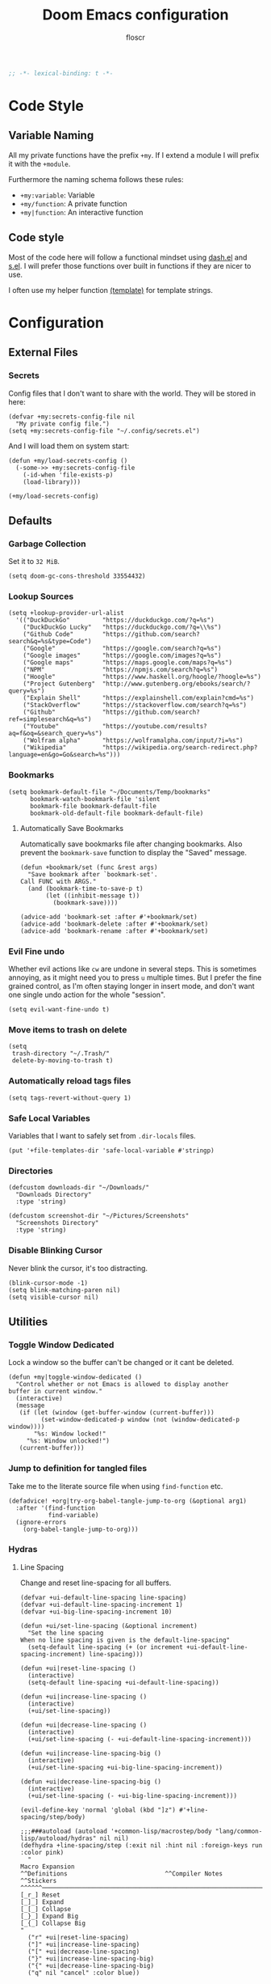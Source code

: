 #+TITLE: Doom Emacs configuration
#+AUTHOR: floscr
#+PROPERTY: header-args :emacs-lisp :tangle yes :cache yes :results silent :comments link
#+STARTUP: org-startup-folded: showall
#+BEGIN_SRC emacs-lisp
;; -*- lexical-binding: t -*-
#+END_SRC

* Code Style
** Variable Naming

All my private functions have the prefix ~+my~.
If I extend a module I will prefix it with the ~+module~.

Furthermore the naming schema follows these rules:

- ~+my:variable~: Variable
- ~+my/function~: A private function
- ~+my|function~: An interactive function

** Code style

Most of the code here will follow a functional mindset using [[https://github.com/magnars/dash.el][dash.el]] and [[https://github.com/magnars/s.el][s.el]].
I will prefer those functions over built in functions if they are nicer to use.

I often use my helper function [[file:autoload.org::*Template Literals][(template)]] for template strings.

* Configuration
** External Files
*** Secrets

Config files that I don't want to share with the world.
They will be stored in here:

#+BEGIN_SRC elisp
(defvar +my:secrets-config-file nil
  "My private config file.")
(setq +my:secrets-config-file "~/.config/secrets.el")
#+END_SRC

And I will load them on system start:

#+BEGIN_SRC elisp
(defun +my/load-secrets-config ()
  (-some->> +my:secrets-config-file
    (-id-when 'file-exists-p)
    (load-library)))

(+my/load-secrets-config)
#+END_SRC

** Defaults
*** Garbage Collection

Set it to =32 MiB=.

#+BEGIN_SRC elisp
(setq doom-gc-cons-threshold 33554432)
#+END_SRC

*** Lookup Sources

#+BEGIN_SRC elisp
(setq +lookup-provider-url-alist
  '(("DuckDuckGo"         "https://duckduckgo.com/?q=%s")
    ("DuckDuckGo Lucky"   "https://duckduckgo.com/?q=\\%s")
    ("Github Code"        "https://github.com/search?search&q=%s&type=Code")
    ("Google"             "https://google.com/search?q=%s")
    ("Google images"      "https://google.com/images?q=%s")
    ("Google maps"        "https://maps.google.com/maps?q=%s")
    ("NPM"                "https://npmjs.com/search?q=%s")
    ("Hoogle"             "https://www.haskell.org/hoogle/?hoogle=%s")
    ("Project Gutenberg"  "http://www.gutenberg.org/ebooks/search/?query=%s")
    ("Explain Shell"      "https://explainshell.com/explain?cmd=%s")
    ("StackOverflow"      "https://stackoverflow.com/search?q=%s")
    ("Github"             "https://github.com/search?ref=simplesearch&q=%s")
    ("Youtube"            "https://youtube.com/results?aq=f&oq=&search_query=%s")
    ("Wolfram alpha"      "https://wolframalpha.com/input/?i=%s")
    ("Wikipedia"          "https://wikipedia.org/search-redirect.php?language=en&go=Go&search=%s")))
#+END_SRC

*** Bookmarks

#+BEGIN_SRC elisp
(setq bookmark-default-file "~/Documents/Temp/bookmarks"
      bookmark-watch-bookmark-file 'silent
      bookmark-file bookmark-default-file
      bookmark-old-default-file bookmark-default-file)
#+END_SRC

**** Automatically Save Bookmarks
:PROPERTIES:
:SOURCE:   [[https://github.com/yangyingchao/tubo-env/blob/b5f61ed6a802af45e461927507de55ed7e527983/.emacs.d/rc/03-fundamental-mode.el#L193][tubo-env/03-fundamental-mode.el at b5f61ed6a802af45e461927507de55ed7e527983 · yangyingchao/tubo-env]]
:END:

Automatically save bookmarks file after changing bookmarks.
Also prevent the ~bookmark-save~ function to display the "Saved" message.

#+BEGIN_SRC elisp
(defun +bookmark/set (func &rest args)
  "Save bookmark after `bookmark-set'.
Call FUNC with ARGS."
  (and (bookmark-time-to-save-p t)
       (let ((inhibit-message t))
         (bookmark-save))))

(advice-add 'bookmark-set :after #'+bookmark/set)
(advice-add 'bookmark-delete :after #'+bookmark/set)
(advice-add 'bookmark-rename :after #'+bookmark/set)
#+END_SRC

*** Evil Fine undo

Whether evil actions like =cw= are undone in several steps.
This is sometimes annoying, as it might need you to press =u= multiple times.
But I prefer the fine grained control, as I'm often staying longer in insert mode,
and don't want one single undo action for the whole "session".

#+BEGIN_SRC elisp
(setq evil-want-fine-undo t)
#+END_SRC

*** Move items to trash on delete

#+BEGIN_SRC elisp
(setq
 trash-directory "~/.Trash/"
 delete-by-moving-to-trash t)
#+END_SRC

*** Automatically reload tags files

#+BEGIN_SRC elisp
(setq tags-revert-without-query 1)
#+END_SRC

*** Safe Local Variables

Variables that I want to safely set from ~.dir-locals~ files.

#+BEGIN_SRC elisp
(put '+file-templates-dir 'safe-local-variable #'stringp)
#+END_SRC

*** Directories

#+BEGIN_SRC elisp
(defcustom downloads-dir "~/Downloads/"
  "Downloads Directory"
  :type 'string)

(defcustom screenshot-dir "~/Pictures/Screenshots"
  "Screenshots Directory"
  :type 'string)
#+END_SRC

*** Disable Blinking Cursor

Never blink the cursor, it's too distracting.

#+BEGIN_SRC elisp
(blink-cursor-mode -1)
(setq blink-matching-paren nil)
(setq visible-cursor nil)
#+END_SRC

** Utilities
*** Toggle Window Dedicated
:PROPERTIES:
:SOURCE:   [[https://emacs.stackexchange.com/questions/2189/how-can-i-prevent-a-command-from-using-specific-windows][buffers - How can I prevent a command from using specific windows? - Emacs Stack Exchange]]
:END:

Lock a window so the buffer can't be changed or it cant be deleted.

#+BEGIN_SRC elisp
(defun +my|toggle-window-dedicated ()
  "Control whether or not Emacs is allowed to display another
buffer in current window."
  (interactive)
  (message
   (if (let (window (get-buffer-window (current-buffer)))
         (set-window-dedicated-p window (not (window-dedicated-p window))))
       "%s: Window locked!"
     "%s: Window unlocked!")
   (current-buffer)))
#+END_SRC

*** Jump to definition for tangled files

Take me to the literate source file when using ~find-function~ etc.

#+BEGIN_SRC elisp
(defadvice! +org|try-org-babel-tangle-jump-to-org (&optional arg1)
  :after '(find-function
           find-variable)
  (ignore-errors
    (org-babel-tangle-jump-to-org)))
#+END_SRC

*** Hydras
**** Line Spacing

Change and reset line-spacing for all buffers.

#+BEGIN_SRC elisp
(defvar +ui-default-line-spacing line-spacing)
(defvar +ui-default-line-spacing-increment 1)
(defvar +ui-big-line-spacing-increment 10)

(defun +ui/set-line-spacing (&optional increment)
  "Set the line spacing
When no line spacing is given is the default-line-spacing"
  (setq-default line-spacing (+ (or increment +ui-default-line-spacing-increment) line-spacing)))

(defun +ui|reset-line-spacing ()
  (interactive)
  (setq-default line-spacing +ui-default-line-spacing))

(defun +ui|increase-line-spacing ()
  (interactive)
  (+ui/set-line-spacing))

(defun +ui|decrease-line-spacing ()
  (interactive)
  (+ui/set-line-spacing (- +ui-default-line-spacing-increment)))

(defun +ui|increase-line-spacing-big ()
  (interactive)
  (+ui/set-line-spacing +ui-big-line-spacing-increment))

(defun +ui|decrease-line-spacing-big ()
  (interactive)
  (+ui/set-line-spacing (- +ui-big-line-spacing-increment)))

(evil-define-key 'normal 'global (kbd "]z") #'+line-spacing/step/body)

;;;###autoload (autoload '+common-lisp/macrostep/body "lang/common-lisp/autoload/hydras" nil nil)
(defhydra +line-spacing/step (:exit nil :hint nil :foreign-keys run :color pink)
  "
Macro Expansion
^^Definitions                           ^^Compiler Notes             ^^Stickers
^^^^^^─────────────────────────────────────────────────────────────────────────────────────
[_r_] Reset
[_]_] Expand
[_[_] Collapse
[_}_] Expand Big
[_{_] Collapse Big
"
  ("r" +ui|reset-line-spacing)
  ("]" +ui|increase-line-spacing)
  ("[" +ui|decrease-line-spacing)
  ("}" +ui|increase-line-spacing-big)
  ("{" +ui|decrease-line-spacing-big)
  ("q" nil "cancel" :color blue))
#+END_SRC

#+RESULTS:
: +line-spacing/step/body

**** Expand Region
:PROPERTIES:
:SOURCE:   https://www.reddit.com/r/emacs/comments/also27/second_trial_for_a_weekly_tipstricksetc_thread/efi7pbj/
:END:

Expand visual region using a hydra.
Double press ~v~ to enable.

#+BEGIN_SRC elisp
(defhydra hydra-expand-region ()
   "region: "
   ("f" er/mark-defun "defun")
   ("v" er/expand-region "expand")
   ("V" er/contract-region "contract"))

(evil-define-key 'visual 'global (kbd "v") #'hydra-expand-region/body)
#+END_SRC
** UI
*** Zen Mode & Variable Pitch Fonts

#+BEGIN_SRC elisp
(setq +zen-text-scale 0.8)
(setq doom-variable-pitch-font (font-spec :family "Ubuntu" :height 80 :size 21)
      doom-serif-font (font-spec :family "Ubuntu" :height 80 :size 21))
#+END_SRC

*** Frame padding

#+BEGIN_SRC elisp
(set-frame-parameter nil 'internal-border-width 15)
#+END_SRC

*** System specific window modifications

Resize the window font size etc according to the system.
This will be disabled in terminal mode.

#+BEGIN_SRC elisp
(when (display-graphic-p) (+ui|adjust-ui-to-display))
#+END_SRC

*** Theme Toggle

Toggle between a light and a dak theme.
Bound to ~SPC t t~.

#+BEGIN_SRC elisp
(defconst light-theme 'doom-one)
(defconst dark-theme  'doom-one-light)

(defun +doom|toggle-theme ()
  "Toggle between light and dark themes."
  (interactive)
  (cond ((eq doom-theme dark-theme)
         (message "Toggling to light-theme: %s" light-theme)
         (setq doom-theme light-theme)
         (doom/reload-theme))
        ((eq doom-theme light-theme)
         (message "Toggling to dark-theme: %s" dark-theme)
         (setq doom-theme dark-theme)
         (doom/reload-theme))
        (t (message "Toggling theme is not possible. Theme is not currently light-theme (%s) or dark-theme (%s)." light-theme dark-theme))))
#+END_SRC

*** Theme Modifications

#+BEGIN_SRC elisp
(add-hook 'doom-load-theme-hook #'*doom-themes-custom-set-faces)
#+END_SRC

**** Magit

#+BEGIN_SRC elisp
(after! (diff-mode)
  (set-face-attribute 'diff-refine-added nil
                      :foreground (doom-blend "#98be65" "#3e493d" 0.15)
                      :background (doom-lighten "#98bb5d" 0.2))
  (set-face-attribute 'diff-refine-removed nil
                      :foreground (doom-blend "#ff6c6b" "#4f343a" 0.2)
                      :background (doom-lighten "#ff6c6b" 0.1)))
#+END_SRC


**** Function Start

#+BEGIN_SRC elisp
(defun *doom-themes-custom-set-faces ()
  (set-face-attribute 'fringe nil
                      :foreground (face-background 'default)
                      :background (face-background 'default))
  (custom-set-faces!
#+END_SRC

**** Dired Output

Remove the rainbow colors from dired.

#+BEGIN_SRC elisp
'(diredfl-read-priv :foreground "#80899E")
'(diredfl-write-priv :foreground "#80899E")
'(diredfl-exec-priv :foreground "#80899E")
'(diredfl-other-priv :foreground "#80899E")

'(all-the-icons-dired-dir-face :foreground "#80899E")

'(diredfl-dir-priv :foreground "#282C34")
'(diredfl-k-modified :foreground "#FF8E90")

'(diredfl-number :foreground "#80899E")
'(diredfl-date-time :foreground "#49505F")
`(diredfl-dir-name :foreground "#2DADF2")
#+END_SRC


**** Mu4E

Switch the highlight.

#+BEGIN_SRC elisp
'(mu4e-highlight-face :inherit mu4e-unread-face)
#+END_SRC

**** Function End

#+BEGIN_SRC elisp
))
#+END_SRC

*** Scrolloff

Start scrolling X lines before the end of a screen.
Disable for certain modes (terminal & ivy) where the window is to small.

#+BEGIN_SRC elisp
(setq scroll-conservatively 10)
(setq scroll-margin 10)

(add-hook 'term-mode-hook (λ! (setq-local scroll-margin 0)))
(add-hook 'ivy-mode-hook (λ! (setq-local scroll-margin 0)))
#+END_SRC

*** Popups

#+BEGIN_SRC elisp
(after! org
  (set-popup-rule! "^\\*Org Agenda" :side 'right :size 0.55 :select t :modeline t :ttl nil :quit nil)
  (set-popup-rule! "^\\*Org Src" :ignore t)
  (set-popup-rule! "^\\*Org QL Search" :side 'bottom :size 0.5 :select t :modeline t :ttl nil))

(after! image-dired
  (set-popup-rule! "^\\*image-dired" :size 0.38 :select t))

(after! helm
  (set-popup-rule! "^\\*helm" :vslot -100 :size 0.32 :ttl nil))

(set-popup-rule! "^\\*WoMan " :side 'right :size 0.5 :select t :modeline t :ttl nil :quit nil)
(set-popup-rule! "^\\*nodejs" :side 'right :size 0.55 :select t :modeline t :ttl nil :quit nil)

(set-popup-rule! "^\\*helpful command" :side 'right :size 0.5 :select t :modeline t :ttl nil :quit nil)

(set-popup-rule! "^\\*nim-compile" :size 0.5)
#+END_SRC

*** (Visual) Fill Column

#+BEGIN_SRC elisp :tangle no
(setq-default fill-column 110)
(setq fill-column 110)
(setq visual-fill-column-width fill-column)

(setq visual-fill-column-center-text t
      visual-fill-column-width fill-column)
#+END_SRC

*** Disable trailing whitespace warning

#+BEGIN_SRC elisp :tangle no
(setq-hook! 'prog-mode-hook show-trailing-whitespace nil)
#+END_SRC

*** Fix underline

Draw the underline at the bottom of the text, not at the end of line-spacing.

#+BEGIN_SRC elisp
(setq x-underline-at-descent-line nil)
#+END_SRC

** Features

*** Indirect Indent Mode

Adds minor mode for editing indented source code in an indirect buffer,
with the indentation reset to 0.
Saving and committing keeps the indentation in the source buffer.

#+BEGIN_SRC elisp
(defvar-local +indirect-indent 0)

(defvar +indirect-indent-mode-map (make-sparse-keymap))

(define-minor-mode +indirect-indent-mode
  "Editing indented source code without the indent in an indirect buffer."
  :keymap +indirect-indent-mode-map)

(advice-add #'edit-indirect-commit :before #'+indirect-indent/restore-indentation)
(advice-add #'edit-indirect-save :before #'+indirect-indent/remove-indentation)
(advice-add #'edit-indirect-save :after #'+indirect-indent/restore-indentation)

(defun +indirect-indent/restore-indentation ()
  (when (and (bound-and-true-p +indirect-indent-mode)
             (not (eq +indirect-indent 0)))
    (without-undo
      (indent-rigidly (point-min) (point-max) (+ +indirect-indent)))))

(defun +indirect-indent/remove-indentation ()
  (when (and (bound-and-true-p +indirect-indent-mode)
             (not (eq +indirect-indent 0)))
    (without-undo
      (indent-rigidly (point-min) (point-max) (- +indirect-indent)))))

(defun +indirect-indent|edit (beg end &optional with-mode)
  "Edit script in an indirect buffer."
  (interactive)
  (edit-indirect-region beg end t)
  (let ((indent (indent-rigidly--current-indentation (point-min) (point-max))))
    (unless (eq indent 0)
      (without-undo
       (indent-rigidly (point-min) (point-max) (- indent)))
      ;; Local variables get undone when calling a mode
      ;; So we have to define the major mode before
      (funcall with-mode)
      (+indirect-indent-mode 1)
      (setq +indirect-indent indent))))
#+END_SRC

** Package Config
*** Beancount
**** Config

#+BEGIN_SRC elisp
(use-package! beancount
  :defer t
  :mode
  ("\\.bean\\(?:count\\)?\\'" . beancount-mode)
  :config
  (setq beancount-accounts-files
        (directory-files "~/Documents/Beancount"
                         'full
                         (rx ".beancount.gpg" eos))))
#+END_SRC

**** Functions

***** Helpers

#+BEGIN_SRC elisp
(defun +beancount/collect-accounts ()
  "Collect accounts from beancount files."
  (beancount-collect beancount-account-regexp 0 beancount-accounts-files))

(defvar +beancount:income-accounts nil
  "Prefixes for expense accounts.")
(setq +beancount:income-accounts '("Assets" "Liabilities"))

(defun +beancount/collect-expense-accounts (accounts)
  "Collect accounts from list ACCOUNTS."
  (-filter (lambda (x) (--find (s-starts-with? it x) +beancount:income-accounts)) accounts))

(defun +beancount/date-string ()
  "Function docstring"
  (format-time-string "%Y-%m-%d"))
#+END_SRC

***** Open Main File

#+BEGIN_SRC elisp
(defun +beancount|open-main ()
  "Open the main beancount-accounts-files file."
  (interactive)
  (find-file (car beancount-accounts-files)))
#+END_SRC

***** Balance
:PROPERTIES:
:SOURCE:   https://github.com/CanftIn/dotfiles/blob/cd919c6e3f4970ba56248ac68ab072111a00049f/.doom.d/config%20copy.el
:END:

#+BEGIN_SRC elisp
(defun +beancount|balance ()
    "Show the current balances."
    (interactive)
    (let ((compilation-read-command nil))
      (beancount--run "bean-report"
                      (file-relative-name buffer-file-name) "bal")))
#+END_SRC

***** Add expense

Manually add an expense to the Cash Book.

#+BEGIN_SRC elisp
(defun +beancount|add-expense ()
  "Add expense to the bottom of the file."
  (interactive)
  (and-let* ((accounts (+beancount/collect-accounts))
             (from (ivy-read "From: " (+beancount/collect-expense-accounts accounts)))
             (to (ivy-read "To: " accounts))
             (subject (read-string "Subject: "))
             (amount (read-number "Amount: ")))
      (goto-char (point-max))
      (newline 1)
      (insert (template "<<(+beancount/date-string)>> * \"<<subject>>\"
  <<from>> -<<amount>> EUR
  <<to>> <<amount>> EUR
"))
      (beancount-align-to-previous-number)))
#+END_SRC

**** Bindings

#+BEGIN_SRC elisp
(map! :map beancount-mode-map
      :localleader
      :n "a" #'+beancount|add-expense
      :n "c" #'beancount-check
      :n "q" #'beancount-query
      :n "b" #'+beancount|balance)
#+END_SRC
*** Elfeed
**** Utils

***** Custom Filters
****** All unread

#+BEGIN_SRC elisp
(defun +rss|search-unread ()
  "Show elfeed articles tagged with unread"
  (interactive)
  (elfeed-search-set-filter "@6-months-ago +unread"))
#+END_SRC

***** Open with Eww

#+BEGIN_SRC elisp
(defun +rss|open-eww ()
  "Open the current entry with eww."
  (interactive)
  (eww (elfeed-entry-link elfeed-show-entry))
  (add-hook 'eww-after-render-hook 'eww-readable nil t))
#+END_SRC

**** Config
***** Org Elfeed File

#+BEGIN_SRC elisp
(setq rmh-elfeed-org-files (list (+org/expand-org-file-name "Elfeed/Elfeed.org")))
#+END_SRC

***** Disable sliced images

These don't work if you have a big line-heihgt.

#+BEGIN_SRC elisp
(setq +rss-enable-sliced-images nil)
#+END_SRC

**** Minor Mode for org-elfeed

#+BEGIN_SRC elisp :tangle no
(def-project-mode! +org-elfeed-mode
  :modes (org-mode)
  :files "")
#+END_SRC

**** Bindings
***** LocalLeader

#+BEGIN_SRC elisp
(map! :map (elfeed-search-mode-map elfeed-show-mode-map)
      :localleader
      :desc "Open Eww"  "o" #'+rss|open-eww
      (:prefix-map ("s" . "Search")
       :desc "Unread" "u" #'+rss|search-unread))
#+END_SRC

*** IRC

#+BEGIN_SRC elisp
(after! circe
  (set-irc-server! "chat.freenode.net"
                   `(:tls t
                          :port 6697
                          :nick "floscr"
                          :sasl-username ,(+pass-get-user "Irc/freenode.net")
                          :sasl-password (lambda (&rest _) (+pass-get-secret "Irc/freenode.net"))
                          :channels ("#emacs" "#nixos"))))
#+End_SRC

*** Calendar
**** Config
***** Calendars

Emacs comes with a lot of custom calendars that I don't want.
This is mostly copied from [[https://thenybble.de/projects/german-emacs-calendar.html][How to set up a german emacs calendar]].

****** General Holidays

#+BEGIN_SRC elisp
(after! calfw
  :config
  (setq general-holidays
        '((holiday-fixed 1 1 "New Years")
          (holiday-fixed 5 1 "1st Mai"))))
#+END_SRC

****** Austrian Holidays

#+BEGIN_SRC elisp
(after! calfw
  :config
  (setq austrian-holidays
        `((holiday-fixed 1 6 "Heilige drei Könige")
          (holiday-fixed 5 1 "Staatsfeiertag")
          (holiday-fixed 8 15 "Mariä Himmelfahrt")
          (holiday-fixed 10 26 "Nationalfeiertag")
          (holiday-fixed 11 1 "Allerheiligen")
          (holiday-fixed 12 8 "Mariä Empfängnis")
          (holiday-fixed 12 24 "Weihnachten")
          (holiday-fixed 12 25 "Christtag")
          (holiday-fixed 12 26 "Stefanitag")
          ;; variable
          (holiday-easter-etc -2 "Karfreitag")
          (holiday-easter-etc 0 "Ostersonntag")
          (holiday-easter-etc 1 "Ostermontag")
          (holiday-easter-etc 39 "Christi Himmelfahrt")
          (holiday-easter-etc 49 "Pfingstsonntag")
          (holiday-easter-etc 50 "Pfingstmontag")
          (holiday-easter-etc 60 "Fronleichnam"))))
#+END_SRC

****** Set calendars

#+BEGIN_SRC elisp
(after! calfw
  :config
  (setq calendar-holidays
        (append
          general-holidays
          austrian-holidays
          holiday-solar-holidays)))
#+END_SRC

***** General

#+BEGIN_SRC elisp
(after! calfw
  :config
  (setq calendar-week-start-day 1)
  (setq calendar-time-display-form
        '(24-hours ":" minutes (and time-zone (concat " (" time-zone ")"))))
  (setq calendar-abbrev-length 2))
#+END_SRC

*** Calc
**** Additional Units

#+BEGIN_SRC elisp
(setq math-additional-units '((GB "1024 * MiB" "Giga Byte")
                              (MB "1024 * KiB" "Mega Byte")
                              (KB "1024 * B" "Kilo Byte")
                              (B nil "Byte")))
#+END_SRC

*** Comint
**** Allow evil enter anywhere

Fix for comint mode, throwing an error when pressing enter in the middle of the line.

#+BEGIN_EXAMPLE
error in process filter: End of buffer
#+END_EXAMPLE

#+BEGIN_SRC elisp
(map!
 :after comint
 :map comint-mode-map
 :ni "RET" (λ! (comint-send-input nil t))
 :n "<C-backspace>" #'comint-clear-buffer)
#+END_SRC

*** Company
**** Config
***** Sort company by occurrence
:PROPERTIES:
:SOURCE:   [[https://github.com/company-mode/company-mode/issues/52][{Proposal} Improve company-dabbrev candidate ordering · Issue #52 · company-mode/company-mode]]
:END:

#+BEGIN_SRC elisp
(setq company-transformers '(company-sort-by-occurrence)
      company-idle-delay 0.5)
#+END_SRC

**** Functions
***** Company complete whole lines for all matching buffers

Complete a whole line with all lines from buffers matching the current major-mode.

#+BEGIN_SRC elisp
(defun +company:buffer-list-with-modes (modes)
  "Get all buffers that match MODES"
  (--filter
   (with-current-buffer it (-contains? (doom-enlist modes) major-mode))
   (buffer-list)))

(defun +company:buffer-list-with-major-mode ()
  "Get all buffers matching the current major-mode
Has built in aliases"
  (let ((javascript-modes (list 'rjsx-mode 'js2-mode)))
    (pcase major-mode
      ('rjsx-mode
       (+company:buffer-list-with-modes javascript-modes))
      ('js2-mode
       (+company:buffer-list-with-modes javascript-modes))
      (_
       (+company:buffer-list-with-modes major-mode)))))

(defun +company/whole-lines-all-buffers (command &optional arg &rest ignored)
  "`company-mode' completion backend that completes whole-lines, akin to vim's
C-x C-l."
  (interactive (list 'interactive))
  (require 'company)
  (pcase command
    (`interactive (company-begin-backend '+company/whole-lines-all-buffers))
    (`prefix      (company-grab-line "^[\t\s]*\\(.+\\)" 1))
    (`candidates
     (all-completions
      arg
      (funcall (-compose
                #'-uniq
                #'-flatten
                (lambda (xs)
                  (--map (with-current-buffer it
                           (split-string
                            (replace-regexp-in-string
                             "^[\t\s]+" ""
                             (buffer-substring-no-properties (point-min) (point-max)))
                            "\\(\r\n\\|[\n\r]\\)" t)) xs)))
               (+company:buffer-list-with-major-mode))))))
#+END_SRC

Bindings

#+BEGIN_SRC elisp
(map!
 (:prefix "C-x"
   :i "C-l" #'+company/whole-lines-all-buffers
   :i "C-." #'+company/whole-lines))
#+END_SRC

*** Dired
**** Config

#+BEGIN_SRC elisp
(use-package! dired
  :init
  (setq dired-omit-files "^\\.?#\\|^\\.$\\|^\\.\\.$\\|\\.DS_Store$"))
#+END_SRC

***** Enable Async Mode

#+BEGIN_SRC elisp
(after! async
  (dired-async-mode 1))
#+END_SRC

***** Ignore .bs.js

#+BEGIN_SRC elisp
(use-package! dired-x
  :after dired
  :config
  (setq dired-omit-files
        (concat dired-omit-files
                ;; Reason Compiled Files
                "\\|\\.bs.js$")))
#+END_SRC

***** Auto Refresh
:PROPERTIES:
:SOURCE:   [[https://www.reddit.com/r/emacs/comments/1acg6q/how_to_configure_dired_to_update_instantly_when/][How to configure dired to update instantly when files/folders change? : emacs]]
:END:

Automatically revert dired buffers.

#+BEGIN_SRC elisp
(add-hook 'dired-mode-hook 'auto-revert-mode)
#+END_SRC

***** Automatically create directories when moving/copying items
:PROPERTIES:
:SOURCE:   [[https://stackoverflow.com/questions/12994164/allow-dired-do-copy-and-dired-do-rename-to-create-new-dir-on-the-fly][emacs - Allow dired-do-copy and dired-do-rename to create new dir on the fly - Stack Overflow]]
:END:

#+BEGIN_SRC elisp
(after! dired
  (defadvice dired-mark-read-file-name (after rv:dired-create-dir-when-needed (prompt dir op-symbol arg files &optional default) activate)
    (when (member op-symbol '(copy move))
      (let ((directory-name (if (< 1 (length files))
                                ad-return-value
                              (file-name-directory ad-return-value))))
        (when (and (not (file-directory-p directory-name))
                   (y-or-n-p (format "directory %s doesn't exist, create it?" directory-name)))
          (make-directory directory-name t))))))
#+END_SRC
**** Functions
***** Dired Paste DWIM

#+BEGIN_SRC elisp
(defun +dired|paste-dwim ()
  "Paste data in the current directory."
  (interactive)
  (let ((file (read-string "Filename: "))
        (last-clip-type (->> (shell-command-to-string "greenclip print")
                             (s-split "\n")
                             (-first-item))))
    (unless (string= "" file)
      (cond
       ((s-matches? "^image\\/png" last-clip-type)
        (shell-command-to-string (template "xclip -selection clipboard -t image/png -o > <<file>>")))))
    (dired-revert)))
#+END_SRC

***** Kill all dired buffers with ~Q~

#+BEGIN_SRC elisp
(defun +dired|kill-dired-buffers ()
  "Kills all dired buffers
Dired creates a buffer for every directory which it visits
Which is fine since you can easily switch between visited buffers
But at some time I want to purge those buffers"
  (interactive)
  (mapc (lambda (buffer)
          (when (eq 'dired-mode (buffer-local-value 'major-mode buffer))
            (kill-buffer buffer)))
        (buffer-list)))

(map! :after dired
      :map dired-mode-map
      :n "q" (λ! (kill-buffer))
      :n "Q" #'+dired|kill-dired-buffers)
#+END_SRC

***** Wdired Mode Switch

Stay in normal mode when switching to wdired

#+BEGIN_SRC elisp
(defun +dired|change-to-wdired-mode ()
  "Simple forward to wdired-change-to-wdired-mode, but staying in normal mode."
  (interactive)
  (wdired-change-to-wdired-mode)
  (evil-normal-state))
#+END_SRC

Map ~\~ to change to wdired mode, like text mode in maggit buffers.

#+BEGIN_SRC elisp
(map!
 :after dired
 :map dired-mode-map
 :n "\\" #'+dired|change-to-wdired-mode)
#+END_SRC

***** Use same window for copying/renaming with prefix

I've set ~dired-dwim-target~ to ~t~, so it uses the other window as the target destination.
I undo this option with the interactive prefix argument, which can be accessed via ~SPC ucopy R/U~.

#+BEGIN_SRC elisp
(defun +dired/dired-target-from-prefix (fn)
  (let ((dired-dwim-target (if (eq (prefix-numeric-value current-prefix-arg) 4) ;; Single C-u
                              nil
                            dired-dwim-target)))
      (call-interactively fn)))

(defun +dired|dired-do-copy (&optional arg)
  (interactive "P")
  (+dired/dired-target-from-prefix #'dired-do-copy))

(defun +dired|dired-do-rename (&optional arg)
  (interactive "P")
  (+dired/dired-target-from-prefix #'dired-do-rename))

(map! :after dired
      :map dired-mode-map
      :n "R" #'+dired|dired-do-rename
      :n "C" #'+dired|dired-do-copy)
#+END_SRC
***** Show Marked File Size
:PROPERTIES:
:SOURCE:   https://www.emacswiki.org/emacs/DiredGetFileSize
:END:

#+BEGIN_SRC elisp
 (defun dired-get-size ()
  (interactive)
  (let ((files (dired-get-marked-files)))
    (with-temp-buffer
      (apply 'call-process "du" nil t nil "-sch" files)
      (message
       "Size of all marked files: %s"
       (progn (re-search-backward "\\(^[0-9.,]+[A-Za-z]+\\).*total$") (match-string 1))))))
#+END_SRC

***** Open file externally
:PROPERTIES:
:SOURCE:   https://www.reddit.com/r/emacs/comments/cgbpvl/opening_media_files_straight_from_gnu_emacs_dired/eufxc9j/
:END:

#+BEGIN_SRC elisp
(defun +dired|open-externally ()
  "Open marked dired file(s) at point with an external application."
  (interactive)
  (let ((file-list (dired-get-marked-files))
        (process-connection-type nil))
    (mapc
     (lambda (file-path)
       (start-process
          "" nil shell-file-name
          shell-command-switch
          (format "nohup 1>/dev/null 2>/dev/null xdg-open \"%s\" &"
                  (expand-file-name file-path))))
     file-list)))
#+END_SRC

**** Extensions
***** Narrow

[[https://github.com/Fuco1/dired-hacks#dired-narrow][Dired Narrow]] allows narrowing a dired buffer to a subselection.
Widen can be restored with ~g~.

#+BEGIN_SRC elisp
(use-package! dired-narrow
  :after dired
  :config
  (bind-key "C-c C-n" #'dired-narrow))
#+END_SRC

***** Subtree

#+BEGIN_SRC elisp
(use-package! dired-subtree
  :after dired
  :config
  (evil-define-key 'normal dired-mode-map
    (kbd "<tab>") (λ! () (dired-subtree-toggle)
                      ;; Fix for dired-all-the-icons not showing up
                      (dired-revert))
    (kbd "<backtab>") (λ! () (dired-subtree-cycle)
                          (dired-revert))
    (kbd "gh") 'dired-subtree-up))
#+END_SRC

***** Filter

#+BEGIN_SRC elisp
(use-package! dired-filter
  :after dired
  :config
  (setq dired-filter-saved-filters
        (quote (("images"
                 (extension "jpg" "png" "gif"))
                ("media"
                 (extension "mp3" "mp4" "MP3" "MP4" "avi" "mpg" "flv" "ogg" "wmv" "mkv" "mov" "wma"))
                ("archives"
                 (extension "zip" "bz2" "tgz" "txz" "gz" "xz" "z" "Z" "jar" "war" "ear" "rar" "sar" "xpi" "apk" "xz" "tar"))
                ("documents"
                 (extension "doc" "docx" "odt" "pdb" "pdf" "ps" "rtf" "djvu" "epub"))))))

#+END_SRC

***** OpenWith

Automatically open files with external applications.

#+BEGIN_SRC elisp
(defun openwith-has-association (file)
  (-any? (lambda (oa) (string-match (car oa) file)) openwith-associations))

(use-package! openwith
  :hook (after-init . openwith-mode)
  :config
  (setq openwith-associations
        '(("\\.\\(?:mp3\\|ogg\\)\\'" "mpv" (file))
          ("\\.\\(?:mkv\\|webm\\|avi\\|mp4\\)\\'" "mpv" (file))))
  ;; (openwith-mode)
  ;; Don't ask if file is too large when it'll be handled by openwith-mode.
  (advice-add 'abort-if-file-too-large :before-until
              (lambda (size op-type filename &rest args)
                (and (boundp 'openwith-mode) openwith-mode
                     (openwith-has-association filename)))))
#+END_SRC

**** Bindings

#+BEGIN_SRC elisp
(map! :after dired
      :map dired-mode-map
      :ng "<C-return>" '+dired|open-externally
      :n "p" '+dired|paste-dwim)
#+END_SRC

*** Eldoc

#+BEGIN_SRC elisp :tangle no
;; Always truncate ElDoc messages to one line. This prevents the echo
;; area from resizing itself unexpectedly when point is on a variable
;; with a multiline docstring.
(setq eldoc-echo-area-use-multiline-p nil)

;; Show ElDoc messages in the echo area immediately, instead of after
;; 1/2 a second.
(setq eldoc-idle-delay 0)

;; Disable eldoc mode
(global-eldoc-mode -1)
#+END_SRC

*** Eshell
**** Aliases

Custom eshell aliases.

#+BEGIN_SRC elisp
(setq +eshell-aliases
  '(("q"      "exit")
    ("f"      "find-file $1")
    ("bd"     "eshell-up $1")
    ("rg"     "rg --color=always $*")
    ("ag"     "ag --color=always $*")
    ("l"      "ls -lh")
    ("ll"     "ls -lah")
    ("gs"     "git status")
    ("groot"  "cd (projectile-project-root)")
    ("gc"     "git commit")
    ("grha"   "git reset --hard; git clean -f -d")
    ("clear"  "clear-scrollback")))
#+END_SRC

**** Syntax highlighted cat

#+BEGIN_SRC elisp
(defun +eshell/cat (file)
  "Like `cat' but output with Emacs syntax highlighting."
  (with-temp-buffer
    (insert-file-contents file)
    (let ((buffer-file-name file))
      (delay-mode-hooks
        (set-auto-mode)
        (if (fboundp 'font-lock-ensure)
            (font-lock-ensure)
          (with-no-warnings
            (font-lock-fontify-buffer)))))
    (buffer-string)))

(add-to-list '+eshell-aliases '("cat" "+eshell/cat $1"))
#+END_SRC

*** Evil-Snipe
**** Repeat snipe after further key press

#+BEGIN_SRC elisp
(after! evil-snipe
  (setq evil-snipe-repeat-keys t))
#+END_SRC

*** EWW Web Browser
**** Set the max page width

#+BEGIN_SRC elisp
(setq shr-width 120)
#+END_SRC

*** Git Lens

#+BEGIN_SRC elisp
(use-package! git-lens
  :commands (git-lens))
#+END_SRC

*** Symex

#+BEGIN_SRC elisp
(use-package! symex
  :commands (symex-mode symex-mode-interface))
#+END_SRC

*** Indium

#+BEGIN_SRC elisp
(use-package! indium
  :commands (indium-connect indium-launch)
  :init
  (setq indium-chrome-use-temporary-profile t)
  (setq indium-chrome--default-data-dir (f-join (getenv "XDG_CACHE_HOME") "inidum-chrome-profile"))
  (setq indium-chrome-data-dir (f-join (getenv "XDG_CACHE_HOME") "inidum-chrome-profile"))
  (map! :map (js2-mode-map rjsx-mode-map)
        :localleader
        (:prefix ("i" . "Indium")
          :desc "Console"                   "c" #'indium-switch-to-repl-buffer
          :desc "Launch"                    "l" #'indium-launch
          :desc "Launch"                    "q" #'indium-quit
          :desc "Add breakpoint"            "r" #'indium-reload
          (:prefix ("b" . "breakpoint")
            :desc "Add"                     "b" #'indium-add-breakpoint
            :desc "Conditional"             "c" #'indium-add-conditional-breakpoint
            :desc "Conditional"             "e" #'indium-edit-breakpoint-condition
            :desc "Conditional"             "l" #'indium-list-breakpoints
            :desc "Conditional"             "0" #'indium-deactivate-breakpoints
            :desc "Conditional"             "1" #'indium-activate-breakpoints
            :desc "Delete"                  "d" #'indium-remove-breakpoint
            :desc "Delete all from buffer"  "D" #'indium-remove-all-breakpoints-from-buffer
            :desc "Edit Condition"          "e" #'indium-toggle-breakpoint
            :desc "Toggle"                  "t" #'indium-toggle-breakpoint)))
  (map!
        :map indium-inspector-mode-map
        :n "-" #'indium-inspector-pop)
  (map! :map indium-debugger-mode-map
        :n "gr" #'indium-debugger-resume
        :n "gi" #'indium-debugger-step-into
        :n "go" #'indium-debugger-step-over
        :n "ge" #'indium-debugger-evaluate
        :n "gl" #'indium-debugger-locals)
  :config
  (set-popup-rule! "^\\*JS REPL*" :size 0.3)
  (set-popup-rule! "^\\*JS Debugger Locals*" :size 0.3))
#+END_SRC

*** Impatient-Mode

Serves the current buffer live over http.

#+BEGIN_SRC elisp
(use-package! impatient-mode
  :commands impatient-mode)
#+END_SRC

*** Narrow To Defun Indirect

When narrowing to region or defun, make it in an indirect other window.

Source:
- [[./packages/narrow-indirect.el]]
- [[https://www.emacswiki.org/emacs/NarrowIndirect][EmacsWiki: Narrow Indirect]]

#+BEGIN_SRC elisp
(use-package! narrow-indirect
  :init
  (global-set-key (kbd "C-x n n") 'ni-narrow-to-region-indirect-other-window)
  (global-set-key (kbd "C-x n d") 'ni-narrow-to-defun-indirect-other-window))
#+END_SRC

*** Ivy / Counsel
**** Config

Always show actions in hydra.

#+BEGIN_SRC elisp
(setq ivy-read-action-function #'ivy-hydra-read-action)
#+END_SRC

**** Bindings

Adds general bindings to ivy.
~MOD + ↩~ will insert the current item and continue with a new instance of the same ivy buffer.
~CTRL + ↩~ will abort completion and insert the inserted text.

#+BEGIN_SRC elisp
(map!
 :after ivy
 :map ivy-minibuffer-map
  "<s-return>" 'ivy-call
  "<C-return>" 'ivy-immediate-done
  "M-m" 'ivy-mark)
#+END_SRC

**** Functions
***** Counsel Project File Jump

#+BEGIN_SRC elisp
(defun +ivy/counsel-project-file-jump (x)
  "Jump to file in project"
  (interactive)
  (counsel-file-jump nil (f-join (projectile-project-root) x)))
#+END_SRC

***** Counsel Grep Buffers

#+BEGIN_SRC elisp
(defun +ivy|search-buffers (buffer-list)
  "Grep workspace buffers."
  (interactive)
  (-->
   (or buffer-list (+workspace-buffer-list))
   (cl-remove-if-not #'buffer-file-name it)
   (-map #'buffer-file-name it)
   (-map #'shell-quote-argument it)
   (s-join " " it)
   (counsel-grep-files it)))

(defun +ivy/search-buffer-list (&optional buffer-list)
  (--> (or buffer-list ivy--old-cands)
   (-log it)
   (-map #'shell-quote-argument it)
   (--map (f-join (doom-project-root) it) it)
   (s-join " " it)
   (counsel-grep-files it)))

(defun counsel-grep-files (buffer-file-names)
  "Grep for a string in the file visited by the current buffer."
  (interactive)
  (counsel-require-program counsel-grep-base-command
   (setq counsel-grep-command
         (format counsel-grep-base-command "%s" buffer-file-names))
   (message "%s" counsel-grep-command)
   (let ((init-point (point))
         res)
     (unwind-protect
         (setq res (ivy-read "grep: " #'counsel-grep-function
                             :dynamic-collection t
                             :require-match t
                             :keymap counsel-grep-map
                             :history 'counsel-grep-history
                             :re-builder #'ivy--regex
                             :action #'counsel-grep-action
                             :caller 'counsel-grep))
       (unless res
         (goto-char init-point))))))

(after! ivy
  (ivy-set-actions
   '+git|ivy-changed-files
   '(("/" (lambda (&optional arg)
            (+ivy/search-buffer-list))
      "Grep Forward"))))
#+END_SRC

***** Counsel External Drives

#+BEGIN_SRC elisp
(defun +ivy|counsel-mounted-drives ()
  "Counsel of mounted drives from udiskie."
  (interactive)
  (let ((default-directory (concat "/run/media/" (user-login-name) "/")))
    (counsel-find-file)))
#+END_SRC

**** Hacks
***** Banish mouse cursor

The cursor will steal the focus from ivy-posframe, breaking ivy completely...

This option moves the mouse cursor to 0x0,
which is really unacceptable, but works for now.

#+BEGIN_SRC elisp
(setq posframe-mouse-banish t)
#+END_SRC

***** Fix case-insensitive wgrep

#+BEGIN_SRC elisp :tangle no
(after! ivy
  (defadvice! respect-case-fold-search (args)
    :filter-return #'counsel--ag-extra-switches
    (concat args (pcase ivy-case-fold-search
                   (`auto " -S ")
                   (`t " -i ")
                   (`nil " -s ")))))
#+END_SRC

*** Javascript
**** Config

#+BEGIN_SRC elisp
(after! js2-mode
  :config
  (setq
   flycheck-javascript-eslint-executable (executable-find "eslint_d")
   flycheck-disabled-checkers '(javascript-jshint javascript))
  (add-hook 'js2-mode-hook #'eslintd-fix-mode))
#+END_SRC

**** Utils

#+BEGIN_SRC elisp
(defun +js/match-const-function-name (line)
  "Matches a line to the word after the declaration"
  (nth 2 (s-match
          "\\(const\\|let\\|class\\)\s\\(.+?\\)\s"
          line)))

(defun +js/const-function-at-point ()
  "Returns the current function name at the current line"
  (+js/match-const-function-name (thing-at-point 'line t)))
#+END_SRC

**** Functions
***** Export default variable

#+BEGIN_SRC elisp
(defun js2r-export-default ()
  "Exports the current declaration at the end of the file"
  (interactive)
  (save-excursion
    (let* ((name (+js/const-function-at-point)))
      (goto-char (point-max))
      (insert "\n")
      (insert (template "export default <<name>>;")))))
#+END_SRC

***** Extract constant to file

Extract the ~const~ under the cursor into a new file.

#+BEGIN_SRC elisp
(defun js2r-extract-const-to-file ()
  "Extracts function to external file"
  (interactive)
  (let* ((name (+js/const-function-at-point))
         (path (concat "./" name ".js")))
    (evil-digit-argument-or-evil-beginning-of-line)
    (js2r-kill)
    (f-write-text "" 'utf-8 path)
    (find-file path)
    (yank)))
#+END_SRC

***** Generate ~index.js~ file index

Generate a file index in the current file for every other file in the current directory.

#+BEGIN_SRC elisp
(defun +js/index-file-names (&optional dir)
  "Get filenames from current buffers directory."
  (let ((fs (directory-files (or dir default-directory) nil ".*\\.js")))
    (mapcar 'f-no-ext
            (remove "index.js" fs))))

(defun +js|generate-index (&optional dir ignore-list)
  "Generate an index import file for files in directory.
Pass DIR for directory, falls back to default-directory
Pass IGNORE-LIST for a list of files "
  (interactive)
  (erase-buffer)
  (let* ((dir (or dir default-directory))
         (fs (-->
              (+js/index-file-names dir)
              (if ignore-list
                  (--remove (-contains? ignore-list it) it)
                it))))
    (message "%s" fs)
    (mapc (lambda (f) (insert "import " f " from './" f "';\n")) fs)
    (insert "\n")
    (insert "export default {\n")
    (mapc (lambda (f) (insert "    " f ",\n")) fs)
    (insert "};")))
#+END_SRC

***** Convert expression into template string

Converts an expression into a template string.

Example:
When you would call the function on the ~foo~ inside the console.log,
It would wrap it like this ~console.log(`${foo}`)~.

#+BEGIN_SRC js :tangle no
const foo = 'Foo'
console.log(`${foo}`)
#+END_SRC

#+BEGIN_SRC elisp
(defun +js|convert-sexp-to-template-string ()
  "Wrap sexp into a template string"
  (interactive)
  (kill-sexp)
  (insert (concat "`${" (substring-no-properties (car kill-ring)) "}`"))
  (pop kill-ring))
#+END_SRC

***** Split / Join Tag

#+BEGIN_SRC elisp
(defvar +rjsx:closing-tag-regexp nil)
(setq +rjsx:closing-tag-regexp "[^=]\\\\?>")

(defun +rjsx|split-join-tag ()
  "Split or join the xml attributes list in the current tag."
  (interactive)
  (if-let ((closing-tag (save-excursion
                          (rjsx-jump-opening-tag)
                          (re-search-forward +rjsx:closing-tag-regexp (point-at-eol) t))))
      (save-excursion
        (rjsx-jump-opening-tag)
        (evil-forward-WORD-begin 1)
        (while (< (point) closing-tag)
          (newline-and-indent)
          (evil-forward-WORD-begin 1))
        (previous-line)
        (re-search-forward +rjsx:closing-tag-regexp (point-at-eol) t)
        (backward-char 1)
        (newline-and-indent))
    (save-excursion
      (rjsx-jump-opening-tag)
      (while (not (re-search-forward +rjsx:closing-tag-regexp (point-at-eol) t))
        (next-line)
        (join-line))
      (search-forward-regexp +rjsx:closing-tag-regexp (point-at-eol) t)
      (backward-char 2)
      (when (= (char-after) ?\s)
        (delete-char 1)))))
#+END_SRC

***** Expand self closing tag

Converts self closing JSX tags to closing tags.
~<Foo />~ -> ~<Foo>|</Foo>~

#+BEGIN_SRC elisp
(defun +rjsx|expand-insert-self-closing-tag ()
  "Opens the current tag at any position of the cursor and starts insert mode"
  (interactive)
  (search-forward "/>")
  (evil-backward-char)
  (call-interactively #'delete-backward-char)
  (call-interactively #'rjsx-electric-gt)
  (newline)
  (call-interactively #'evil-indent-line)
  (call-interactively #'evil-open-above))
#+END_SRC

***** Extract Props from function arguments to body

#+BEGIN_SRC elisp
(defun +js|extract-props ()
  "Extract props object under the cursor."
  (interactive)
  (save-excursion
    (let* ((point-start (search-backward "{"))
           (point-end (search-forward "}"))
           (text (buffer-substring-no-properties point-start point-end)))
      (delete-region point-start point-end)
      (insert "props")
      (evil-open-below 1)
      (insert (template "const <<text>> = props;"))
      (search-backward "}")
      (js2r-expand-node-at-point)))
  (evil-normal-state))
#+END_SRC

***** Company Files

Remove the ~js~ extension for ~company-files~.

#+BEGIN_SRC elisp :tangle no
(defun company-js-files (command &optional arg &rest ignored)
  "Company complete path. Remove extension after completion"
  (interactive (list 'interactive))
  (require 'company)
  (cl-case command
    (interactive (company-begin-backend 'company-js-files))
    (prefix (company-files--grab-existing-name))
    (candidates (company-files--complete arg))
    (location (cons (dired-noselect
                     (file-name-directory (directory-file-name arg))) 1))
    (post-completion (when (s-matches? "\.js$" arg) (delete-backward-char 3)))
    (sorted t)
    (no-cache t)))

(map! :map js2-mode-map
      :i "C-x C-f" #'company-js-files)
#+END_SRC

***** Import JS File

#+BEGIN_SRC elisp :tangle no
(defun +js/import-file (file)
  (let ((cursor-postion (point))
        (filename (f-no-ext file)))
    (insert (template "import  from '<<filename>>';"))
    (goto-char cursor-postion)
    (forward-char 7)
    (evil-insert-state)))

(defun +js|ivy-import-file (&optional action)
  (interactive)
  (let* ((local-files
          (-->
           (-concat (list find-program) counsel-file-jump-args)
           (string-join it " ")
           shell-command-to-string
           split-string))
         (node-packages
          (-->
           (concat "jq -r '.dependencies | keys | .[]' " (concat (projectile-project-root) "package.json"))
           shell-command-to-string
           split-string))
         (imports (append local-files node-packages)))
    (ivy-read "Import file " imports :action (or action '+js/import-file))))
 #+END_SRC

***** Switch Ternary

#+BEGIN_SRC elisp
(defun js2r-ternary-switch-statements ()
  "Switch expressions in a ternary."
  (interactive)
  (js2r--guard)
  (js2r--wait-for-parse
   (save-excursion
     (let* ((ternary (js2r--closest 'js2-cond-node-p))
            (test-expr (js2-node-string (js2-cond-node-test-expr ternary)))
            (true-expr (js2-node-string (js2-cond-node-true-expr ternary)))
            (false-expr (js2-node-string (js2-cond-node-false-expr ternary)))
            (stmt (js2-node-parent-stmt ternary))
            (stmt-pre (buffer-substring (js2-node-abs-pos stmt) (js2-node-abs-pos ternary)))
            (stmt-post (s-trim (buffer-substring (js2-node-abs-end ternary) (js2-node-abs-end stmt))))
            (beg (js2-node-abs-pos stmt)))
       (goto-char beg)
       (delete-char (js2-node-len stmt))
       (insert "return " test-expr)
       (newline)
       (insert "? " false-expr)
       (newline)
       (insert ": " true-expr ";")
       (indent-region beg (point))))))
#+END_SRC

***** Ignore Flycheck error on line

#+BEGIN_SRC elisp
(defun +js|eslint-fix-ignore-error ()
  "Adds an ignore with the current flycheck error."
  (interactive)
  (if-let ((error-id (flycheck-copy-errors-as-kill (point) #'flycheck-error-id)))
    (save-excursion
      (previous-line)
      (end-of-line)
      (newline-and-indent)
      (insert (template "// eslint-disable-next-line <<error-id>>")))))
#+END_SRC

**** Bindings

#+BEGIN_SRC elisp
(map!
 :after js2-mode
 :map js2-mode-map
 :desc "Goto parent function" :n "gh" (λ! (js2-beginning-of-defun)))

(map!
 :after rjsx-mode
 :map rjsx-mode-map
 :localleader
 (:desc "Open Self-Closing Tag" :n ">" #'+rjsx|expand-insert-self-closing-tag)
 (:desc "Open Self-Closing Tag" :n "<" #'rjsx-rename-tag-at-point))
#+END_SRC

***** Evil Function Text Object Motion

Adds text objects for functions in javascript.
So you can press ~daf~ to delete a function.

#+BEGIN_SRC elisp
(add-hook! js-mode
  (require 'evil-text-objects-javascript)
  (evil-text-objects-javascript/install))
#+END_SRC

***** Evil Method Text Object Motion

Overwrite ~evil-text-objects-javascript~ to also accepts methods.

I mainly changed the function marking helper.

#+BEGIN_SRC diff :tangle no
- (call-interactively #'mark-defun)
+ (call-interactively #'js2-mark-defun)
#+END_SRC

#+BEGIN_SRC elisp
(after! evil-text-objects-javascript
  (evil-define-text-object
    evil-inner-javascript-function (count &optional beg end type)
    "inner text object for all javascript functions."
    (call-interactively #'js2-mark-defun)
    (narrow-to-region (region-beginning) (region-end))
    (goto-char (point-min))
    (let* ((beg (save-excursion
                  (search-forward "(")
                  (backward-char)
                  (evil-jump-item)
                  (search-forward-regexp "[({]")
                  (point)))
           (end (save-excursion
                  (goto-char beg)
                  (evil-jump-item)
                  (point))))
      (evil-range beg end type)))

  (evil-define-text-object
    evil-outer-javascript-function (count &optional beg end type)
    "Outer text object for all Javascript functions."
    (call-interactively #'js2-mark-defun)
    (narrow-to-region (region-beginning) (region-end))
    (goto-char (point-min))
    (let* ((beg (save-excursion
                  (when (looking-at "[[:space:]]")
                    (evil-forward-word-begin))
                  (point)))
           (end (save-excursion
                  (goto-char beg)
                  (search-forward "(")
                  (backward-char)
                  (evil-jump-item)
                  (search-forward-regexp "[({]")
                  (evil-jump-item)
                  (forward-char)
                  (if (save-excursion
                        (progn
                          (forward-char)
                          (when (looking-at ",") (point))))
                    (point)))))
      (evil-range beg end type))))
#+END_SRC

*** JSON
**** Utils
***** Is Last JSON key at point

#+BEGIN_SRC elisp
(defun +json/is-last-key? ()
  "Is the next line the last json key."
  (save-excursion
    (forward-line)
    (buf-line-has "}")))
#+END_SRC

***** Insert JSON Key

Insert JSON key in a json document
This functions is dependant on the yasnippet: [[file:snippets/json-mode/key::# --][key]]

#+BEGIN_SRC elisp
(defun +json/insert-key (&optional above?)
  "Adds a new JSON key pair."
  (let ((last-line? (buf-line-has ",$")))
    ;; Insert comma
    (if (and (not last-line?) (not above?))
        (replace-regexp "$" "," nil (point-at-bol) (point-at-eol)))
    (end-of-line)
    (if above?
        (evil-insert-newline-above)
      (evil-insert-newline-below))
    (indent-according-to-mode)
    (yas/insert-by-name "key")))

(defun +json|insert-key-above ()
  "Function docstring"
  (interactive)
  (+json/insert-key t))

(defun +json|insert-key-below ()
  "Function docstring"
  (interactive)
  (+json/insert-key nil))
#+END_SRC

***** Autofix JSON

Uses [[https://www.npmjs.com/package/json-fix][json-fix]] to autofix JSON files.

#+BEGIN_SRC bash :tangle no
npm i -g json-fix
#+END_SRC

#+BEGIN_SRC elisp
(defun +json|autofix-buffer ()
  "Autofix json buffer"
  (interactive)
  (let ((b (if mark-active (min (point) (mark)) (point-min)))
        (e (if mark-active (max (point) (mark)) (point-max))))
    (shell-command-on-region b e
     (template "json-fix --no-sort --spaces <<tab-width>>") (current-buffer) t)))
#+END_SRC

**** Bindings

#+BEGIN_SRC elisp
(map!
 :after json-mode
 :map json-mode-map
 :gni [s-return] #'+json/insert-key-below
 :gni [s-S-return] #'+json/insert-key-above)
#+END_SRC

*** LSP
**** Disable Annoying LSP Presets

All are these are distracting and not helpful.

- Removes all popup UIs
- Remove signature message
- Remove lsp flycheck

#+BEGIN_SRC elisp
(setq lsp-eldoc-render-all nil
      lsp-eldoc-enable-hover nil
      lsp-eldoc-enable-signature-help nil
      lsp-eldoc-prefer-signature-help nil
      lsp-inhibit-message t

      lsp-eldoc-enable-hover nil
      ;; Disable Signature
      lsp-signature-auto-activate nil
      lsp-signature-render-documentation nil
      lsp-signature-doc-lines 1

      lsp-highlight-symbol-at-point nil
      ;; Disable make error highlighting
      lsp-prefer-flymake nil)

(setq-hook! 'js2-mode lsp-eldoc-enable-hover nil)

(after! lsp-mode
  (remove-hook 'lsp-mode-hook #'+lsp-init-flycheck-or-flymake-h))

#+END_SRC

*** Mail
**** Config
***** Accounts
****** COMMENT Work

#+BEGIN_SRC elisp
(setq smtpmail-default-smtp-server "smtp.gmail.com")
(setq smtpmail-smtp-service 587)
(setq smtpmail-debug-info t)
#+END_SRC

***** Bookmarks

#+BEGIN_SRC elisp
(setq mu4e-bookmarks
  `(("flag:unread AND NOT flag:trashed AND NOT maildir:/Spam" "Unread messages"      ?u)
    ("date:today..now AND NOT maildir:/Spam"                  "Today's messages"     ?T)))
#+END_SRC

***** Disable Background Color

#+BEGIN_SRC elisp
(setq shr-use-colors nil)
#+END_SRC

***** Shortcuts

#+BEGIN_SRC elisp
(setq mu4e-maildir-shortcuts
      '(("/mailbox/work/INBOX"     . ?i)
        ("/mailbox/work/Sent Mail" . ?s)
        ("/mailbox/work/Trash"     . ?t)
        ("/mailbox/work/All Mail"  . ?a)))
#+END_SRC

***** Automatically apply Section without asking

#+BEGIN_SRC elisp
(setq mu4e-headers-leave-behavior 'apply)
#+END_SRC

*** Magit / Git
**** Utils
***** Create New Git Worktree Workspace

Creates a new git workspace from a branch.
Automatically adds ~.projectfile~ and opens a new doom workspace.

#+BEGIN_SRC elisp
(defun magit-worktree-branch-project-worktree (branch start-point &optional force)
  "Create a new BRANCH and check it out in a new worktree at PATH in a new workspace."
  (interactive
   `(,@(butlast (magit-branch-read-args "Create and checkout branch"))
     ,current-prefix-arg))
  (let* ((worktree-path (f-join (projectile-project-root) ".worktrees"))
         (path (f-join (projectile-project-root) ".worktrees" branch)))
    (when (not (f-exists-p worktree-path))
      (mkdir worktree-path t))
    (magit-run-git "worktree" "add" (if force "-B" "-b")
                   branch (expand-file-name path) start-point)
    (f-touch (f-join path ".projectile"))
    (+workspace-new branch)
    (+workspace-switch branch)
    (magit-diff-visit-directory path)
    (projectile-add-known-project path)
    path))
#+END_SRC

***** Revision show orignal file

Show the orginal file when visiting a revision buffer.
E.g.: When showing a diff from a commit, you may want to edit that file.

#+BEGIN_SRC elisp
(defun magit-revision-show-original-file ()
  "Show the orginal file from a revision buffer
If possible also go to the pointing line"
  (interactive)
  (when magit-buffer-file-name
    (let ((file-name magit-buffer-file-name)
          (line-number (line-number-at-pos)))
      (if current-prefix-arg
          (delete-other-windows))
      (find-file file-name)
      (goto-line line-number))))
#+END_SRC

***** Git changed files

Show a list of the changed files in the current branch.
For now only works on branches that were directly forked from master.

#+BEGIN_SRC elisp
(defun +git/new-files ()
  "List of added files in the current branch."
  (shell-command-to-list "git ls-files -om --exclude-standard"))

(defun +git/modfied-files (&optional branch)
  "Get a list of modified files from the BRANCH to head."
  (shell-command-to-list
   (template "git --no-pager diff --no-renames --name-only --no-merges <<(magit-rev-parse \"HEAD\")>> <<branch>>;")))

(defun +git/changed-branch-files (branch)
  "Get a list of new and modified files from BRANCH to head."
  (->> (+git/modfied-files branch)
       (-concat (+git/new-files))
       (-uniq)
       (-filter
        (lambda (x)
          (let ((default-directory (projectile-project-root)))
            (f-exists? x))))))

(defun +git|ivy-changed-files (&optional branch)
  (interactive)
  (let ((enable-recursive-minibuffers t))
    (ivy-read (template "Changed files for <<(or branch (magit-get-current-branch))>>:")
              (+git/changed-branch-files (or "origin/master"))
              :require-match t
              :history 'file-name-history
              :action counsel-projectile-find-file-action
              :caller '+git|ivy-changed-files)))
#+END_SRC
***** Git undo

#+BEGIN_SRC elisp
(defun +git|undo ()
  "Soft reset current git repo to HEAD~1."
  (interactive)
  (magit-reset-soft "HEAD~1"))
#+END_SRC

***** Push dated remote branch

For work I need remote branches with a date prefix.

#+BEGIN_SRC elisp
(defun +git|push-dated (&optional branch)
  "Pushes the given the current BRANCH with a dated prefix
my-branch-name -> 19-01-my-branch-name
When no BRANCH is given, take the current one."
  (interactive)
  (let* ((branch (or branch (magit-get-current-branch)))
         (date (format-time-string "%y-%m"))
         (remote (template "origin/<<date>>-<<branch>>")))
    (magit-git-push branch remote "--set-upstream")
    remote))
#+END_SRC

***** Diff Range from current branch to ~magit-thing-at-point~

When I'm on the log view, I want to quickliy diff it against the currently checked out branch.
The transient shortcut for this is ~d R~ define [[*Transient][here]].

#+BEGIN_SRC elisp
(defun +magit|diff-range-from-current-branch ()
  "Ranged diff from the checked out branch to the commit at point."
  (interactive)
  (magit-diff-range (template "<<(magit-commit-at-point)>>..<<(magit-get-current-branch)>>")))
#+END_SRC

***** Review Branch

#+BEGIN_SRC elisp
(defun +magit|delete-review-branches ()
  "Delete all review branches that no longer have an upstream."
  (interactive)
  (->> (magit-list-branches)
       (--filter (s-starts-with? "refs/heads/REVIEW" it))
       (--map (magit-name-local-branch it))
       (--reject (magit-get-upstream-branch it))
       (--each (lambda (x) (magit-branch-delete x t)))))

(defun +magit|checkout-review-branch (&optional branch start-point)
  "Create a branch with review prefix for easy cleanup afterwards."
  (interactive)
  (let* ((remotes (magit-list-remote-branch-names))
         (atpoint (magit-branch-at-point))
         (branch (magit-completing-read
                  "Checkout branch" remotes
                  nil nil nil 'magit-revision-history
                  (or (car (member atpoint remotes))
                      (and atpoint
                           (car (member (and (string-match "[^/]+/" atpoint)
                                             (substring atpoint (match-end 0)))
                                        remotes))))))
         (review-branch-name (s-replace "origin/" "REVIEW-" branch)))
    ;; HACK Workaround where the buffer cant be read
    (advice-remove 'magit-checkout #'+magit-revert-repo-buffers-deferred-a)
    (magit-checkout branch)
    (when (magit-anything-modified-p)
      (user-error "Cannot checkout when there are uncommitted changes"))
    (if (-contains? (magit-list-local-branch-names) review-branch-name)
        (magit-branch-checkout review-branch-name)
      (magit-branch-and-checkout (s-replace "origin/" "REVIEW-" branch) branch))))
#+END_SRC
***** Cleanup Branches

Cleans up all merged and review branches

#+BEGIN_SRC elisp
(defun +magit|cleanup-branches (&optional base-branch)
  "Remove all merged and review branches."
  (interactive)
  (+magit|delete-review-branches)
  (let* ((base-branch (or base-branch "master")))
    (call-interactively #'+magit|delete-review-branches)
    (deferred:$
      (deferred:process-shell (template "git branch --merged | egrep -v \"(^\\*|<<base-branch>>)\" | xargs git branch -d"))
      (deferred:nextc it
        (magit-status-maybe-update-revision-buffer)))))
#+END_SRC


***** TODO Browse git link

Browse the current thing at point for git

#+BEGIN_SRC elisp
(defun browse-git-link ()
  "Browse the git link at the current point"
  (interactive)
  (let ((git-link-open-in-browser t))
    (call-interactively 'git-link)))
#+END_SRC

***** Branches by user

#+BEGIN_SRC elisp
(defun +magit|branches-by-user (&optional ignore-review?)
  "List all branches by user.
Universal argument to ignore review branches."
  (interactive "P")
  (let ((branches
         (->>
          (concat "git for-each-ref"
                  " --sort=-committerdate"
                  " --format='%(committerdate) %(authorname) %(refname)'"
                  " --sort=-committerdate"
                  ;; refs/remotes/origin/ for remote branches
                  " refs/heads"
                  " | grep -e 'Florian Schroedl'")
          (shell-command-to-string)
          (s-split "\n")
          (-butlast)
          (-map (lambda (x) (->> (s-match ".*Florian Schroedl refs\\/heads\\/\\(.*\\)" x)
                                 (-last-item))))
          ((lambda (xs)
             (if ignore-review?
                 (--reject (s-starts-with? "REVIEW" it) xs)
               xs))))))
    (ivy-read "Checkout: " branches :action #'magit-checkout)))
#+END_SRC

**** Config

#+BEGIN_SRC elisp
(after! magit
  :config
  (setq
   magit-save-repository-buffers 'dontask
   magithub-clone-default-directory "~/Code/Repositories"
   git-commit-summary-max-length 120))
#+END_SRC

**** Bindings
***** Diff Navigation

My workflow for navigating diffs
Use ~z1~ to fold all diffs to their file headers and presss ~{~ or ~}~ to

1. Refold all sections
2. Go to the next section
3. Unfold everything in the current section

Then use ~]~ to navigate the sections

#+BEGIN_SRC elisp
(defun floscr:magit-jumpunfold-section (&optional forward)
  "Fold all section. Go to next section when FORWARD. Show all children"
  (interactive)
  (magit-section-show-level-1-all)
  (call-interactively (if forward #'magit-section-forward-sibling #'magit-section-backward-sibling))
  (call-interactively #'magit-section-show-children))

(map!
 (:after evil-magit
   :map (magit-diff-mode-map)
   :n "}" (λ! (floscr:magit-jumpunfold-section 't))
   :n "{" (λ! (floscr:magit-jumpunfold-section))))
#+END_SRC

***** Magit Window Navigation Binding Fixes

Fixes evil window navigation for magit special buffers

#+BEGIN_SRC elisp
(map!
 (:after evil-magit
   :map (magit-status-mode-map magit-revision-mode-map magit-diff-mode-map)
   :n "C-j" #'evil-window-down
   :n "C-k" #'evil-window-up
   :n "C-h" #'evil-window-left
   :n "C-l" #'evil-window-right))
#+END_SRC

***** Time Machine Navigation

#+BEGIN_SRC elisp
(map!
 :after git-timemachine
 :map git-timemachine-mode-map
 :n "[[" #'git-timemachine-show-previous-revision
 :n "]]" #'git-timemachine-show-previous-revision)
#+END_SRC

**** Transient

You can add flags or commands to the magit interface transient here.
To append something, just state the flag that you see in the transient popup as the 2nd argument.

#+BEGIN_SRC elisp
(after! magit
  (transient-append-suffix 'magit-log "-f" '("-0" "No merges" "--no-merges"))
  (transient-append-suffix 'magit-push "p" '("d" "dated" +git|push-dated))

  (transient-append-suffix 'magit-diff "d" '("R" "Diff range from current branch" +magit|diff-range-from-current-branch))
  (transient-append-suffix 'magit-diff "d" '("f" "File" magit-diff-buffer-file))

  (transient-append-suffix 'magit-commit
    "-D" '("-D" "Override the author date" "--date=" transient-read-date))
  (transient-append-suffix 'magit-branch "l" '("R" "Create review branch" +magit|checkout-review-branch)))
#+END_SRC

*** Markdown

Always keep markdown centered, without line numbers.

#+BEGIN_SRC elisp
(use-package! markdown-mode
  :init
  (add-to-list 'auto-mode-alist '("\\.mdx\\'" . markdown-mode))
  (setq markdown-fontify-code-blocks-natively t)
  :config
  (add-hook! markdown-mode
    (hl-line-mode -1)
    (visual-line-mode)
    (visual-fill-column-mode)
    (outline-minor-mode)
    (setq visual-fill-column-width 90
          display-line-numbers nil)
    (setq line-spacing 2
          fill-column 80))

  (map! (:map markdown-mode-map
          :n "<"    #'markdown-promote
          :n ">"    #'markdown-demote)))
#+END_SRC
*** Open With

*** Nov (Epub Reading Mode)

Adds epub reading mode
[[https://github.com/wasamasa/nov.el][wasamasa/nov.el: Major mode for reading EPUBs in Emacs]]

I want to keep the buffer centered, but let nov take care of breaking the text,
since this is much nicer then ~visual-line-mode~.

#+BEGIN_SRC elisp
(defun my-nov-config ()
  (setq line-spacing 5)
  (face-remap-add-relative 'variable-pitch :family "Liberation Serif" :height 1.4)
  (setq visual-fill-column-center-text t)
  (setq visual-fill-column-width (+ nov-text-width 25))
  (visual-fill-column-mode t))

(use-package! nov
  :defer t
  :init
  (add-to-list 'auto-mode-alist '("\\.epub\\'" . nov-mode))
  (setq nov-text-width 75)
  :config
  (progn
    (add-hook 'nov-mode-hook 'my-nov-config)))
#+END_SRC

The font can be installed via brew cask.

#+BEGIN_SRC bash :tangle no
brew tap homebrew/cask-fonts
brew cask install font-liberation-sans
#+END_SRC

*** NPM Mode
**** Add CI command

#+BEGIN_SRC elisp
(defun npm-mode-npm-ci ()
  "Run the 'npm install' command."
  (interactive)
  (npm-mode--exec-process "npm ci"))
#+END_SRC

*** PDF Tools

#+BEGIN_SRC elisp
;; Fix midnight colors for doom-one theme
(setq pdf-view-midnight-colors '("#BBC2CD" . "#282C34"))
#+END_SRC

*** rainbow-mode

#+BEGIN_SRC elisp
(use-package! rainbow-mode
  :commands (rainbow-mode))
#+END_SRC

*** Smerge Mode
**** Fix Colors

#+BEGIN_SRC elisp
(after! smerge-mode
  :config
  ;; TODO This is broken after switching the theme but works for now
  ;; This fixes the smerge diff color is really bright an ugly
  (set-face-attribute 'smerge-refined-added nil :foreground nil :background nil))
#+END_SRC

**** Hydra
:PROPERTIES:
:SOURCE:   [[https://github.com/alphapapa/unpackaged.el#hydra][alphapapa/unpackaged.el: A collection of useful Emacs Lisp code that isn't substantial enough to be packaged]]
:END:

#+BEGIN_SRC elisp
(use-package smerge-mode
  :after hydra
  :config
  (defhydra unpackaged/smerge-hydra
    (:color pink :hint nil :post (smerge-auto-leave))
    "
^Move^       ^Keep^               ^Diff^                 ^Other^
^^-----------^^-------------------^^---------------------^^-------
_n_ext       _b_ase               _<_: upper/base        _C_ombine
_p_rev       _u_pper              _=_: upper/lower       _r_esolve
^^           _l_ower              _>_: base/lower        _k_ill current
^^           _a_ll                _R_efine
^^           _RET_: current       _E_diff
"
    ("n" smerge-next)
    ("p" smerge-prev)
    ("b" smerge-keep-base)
    ("u" smerge-keep-upper)
    ("l" smerge-keep-lower)
    ("a" smerge-keep-all)
    ("RET" smerge-keep-current)
    ("\C-m" smerge-keep-current)
    ("<" smerge-diff-base-upper)
    ("=" smerge-diff-upper-lower)
    (">" smerge-diff-base-lower)
    ("R" smerge-refine)
    ("E" smerge-ediff)
    ("C" smerge-combine-with-next)
    ("r" smerge-resolve)
    ("k" smerge-kill-current)
    ("ZZ" (lambda ()
            (interactive)
            (save-buffer)
            (bury-buffer))
     "Save and bury buffer" :color blue)
    ("q" nil "cancel" :color blue))
  :hook (magit-diff-visit-file . (lambda ()
                                   (when smerge-mode
                                     (flycheck-mode -1)
                                     (unpackaged/smerge-hydra/body)))))
#+END_SRC

*** Workspaces
**** Config
***** Always add buffers to current workspace

Doom per default adds buffers to the current workspace on ~find-file~.
I want buffers added whenever I visit a buffer.

#+BEGIN_SRC elisp
(after! persp-mode
  (defun +workspace*add-special-buffer ()
    (if-let* ((name (buffer-name))
              (add-buffer? (or
                            ;; Always add files to workspaces
                            (buffer-file-name)
                            ;; Add src buffer
                            (s-matches? "\\*Org Src.*" name))))
      (persp-add-buffer (current-buffer) (get-current-persp))))

  (add-hook 'doom-switch-buffer-hook #'+workspace*add-special-buffer))
#+END_SRC

**** Functions
***** Switch to workspace

Enhancement of the default ~+workspace/switch-to~.
This allows quick deletion of workspaces from ivy with ~CTRL + BACKSPACE~.

#+BEGIN_SRC elisp
(defvar counsel-workspace-map
  (let ((map (make-sparse-keymap)))
    (define-key map (kbd "C-<backspace>") #'+workspace/switch-to-delete-space)
    map))

(defun +workspace//switch-to-delete-space (workspace)
  (let* ((current-workspace-name (+workspace-current-name))
         (new-workspace-name
            (or (--first (string= current-workspace-name it) (+workspace-list-names)) "main")))
    (+workspace/delete workspace)
    (+workspace-switch new-workspace-name)
    (+workspace/my-switch-to)))

(defun +workspace/switch-to-delete-space ()
  (interactive)
  (ivy-set-action #'+workspace//switch-to-delete-space)
  (ivy-done))

(defun +workspace/my-switch-to ()
  (interactive)
  (ivy-read "Switch to workspace: "
            (+workspace-list-names)
            :keymap counsel-workspace-map
            :action #'+workspace/switch-to))
#+END_SRC

***** Close Other Workspaces

#+BEGIN_SRC elisp
(defun +workspace|close-others ()
  "Close all other workspaces."
  (interactive)
  (--> (+workspace-list-names)
       (--reject (string= (+workspace-current-name) it) it)
       (-each it #'+workspace-delete)))
#+END_SRC


***** Find file for workspace

Most of the time you create workspaces from a project.
But when the CWD has changed in that workspace, you would have to relocate to
the projects cwd to find a file.

#+BEGIN_SRC elisp
(defun +workspace/workspace-project-root (&optional arg)
  "Gets the root dir for the current workspace"
  (--find (s-match (concat (+workspace-current-name) "/$") it) projectile-known-projects))

(defun +workspace|find-workspace-project-file ()
"Projectile find file for the project named after the current workspace."
  (interactive)
  (cl-letf (((symbol-function 'projectile-project-root) #'+workspace/workspace-project-root))
      (projectile-find-file)))
#+END_SRC

***** New named workspace

#+BEGIN_SRC elisp
(defun +workspace/new-named ()
  "Create a new named workspace."
  (interactive)
  (let ((name (read-string "New workspace name: ")))
    (if name (+workspace/new name))))
#+END_SRC

***** Cleanup Workspace

#+BEGIN_SRC elisp
(defun +workspace/remove-other-buffers (&optional keep-alive?)
  "Kill or remove all other buffers from current workspace."
  (interactive)
  (--> (+workspace-buffer-list)
       (--reject (eq (current-buffer) it) it)
       (if keep-alive?
           (persp-remove-buffer it)
         (kill-buffer it))))

(defun +workspace|hide-other-buffers ()
  "Hide all inactive buffers from the current workspace."
  (interactive)
  (+workspace/remove-other-buffers t))

(defun +workspace|kill-other-buffers ()
  "Kill all interactive buffers from the current workspace."
  (interactive)
  (+workspace/remove-other-buffers))

(defun +workspace|hide-non-project-buffers ()
  "Hide all file buffers that don't belong to the project workspace."
  (interactive)
  (let ((project-path (or (expand-file-name (+workspace/workspace-project-root))
                          (projectile-project-root))))
    (-some--> (+workspace-buffer-list)
         ;; Dont remove non-remove buffers
         (--filter (buffer-file-name it) it)
         (--reject (s-contains? project-path (buffer-file-name it)) it)
         (--each (persp-remove-buffer it) it))))
#+END_SRC

**** Add buffer to workspace hooks

Fix buffers not being added to the current workspace.

***** Bookmarks

#+BEGIN_SRC elisp
(add-hook! 'bookmark-after-jump-hook #'+workspaces-add-current-buffer-h)
#+END_SRC

*** Grep Modes
**** Bindings

#+BEGIN_SRC elisp
(map!
 :map (wgrep-mode-map ivy-occur-mode-map)
 :n [return] #'compile-goto-error)
#+END_SRC

*** Yasnippet
**** Utils
***** Expand snippet by name
:PROPERTIES:
:SOURCE:   [[https://stackoverflow.com/questions/10211730/insert-yasnippet-by-name][emacs - Insert yasnippet by name - Stack Overflow]]
:END:

#+BEGIN_SRC elisp
(defun yas/insert-by-name (name)
  (flet ((dummy-prompt
          (prompt choices &optional display-fn)
          (declare (ignore prompt))
          (or (find name choices :key display-fn :test #'string=)
              (throw 'notfound nil))))
    (let ((yas/prompt-functions '(dummy-prompt)))
      (catch 'notfound
        (yas/insert-snippet t)))))
#+END_SRC

*** Babel Async

#+BEGIN_SRC elisp
(use-package! ob-async
  :after org-babel)
#+END_SRC

*** Process List / Proced
**** Config
***** Shorten nixos path names in proced

Nixos paths can be very long, which is distracting in proced.
This shortens the nixos paths to ~{nix}~.

#+BEGIN_SRC elisp
(defun +proced/remove-nixos-path-name (oldformat &rest xs)
  (let ((xs (--map (->> it
                        (s-replace-regexp "/nix/store/[^/]+" "{nix}")
                        (s-replace-regexp (template "^/home/<<(user-login-name)>>") "~")
                        ((lambda (x) (if (s-contains? "chromium" x) "{chromium}" x))))
                  xs)))
    (apply oldformat xs)))

(advice-add #'proced-format-args :around #'+proced/remove-nixos-path-name)
#+END_SRC

**** Bindings

#+BEGIN_SRC elisp
(map! :map process-menu-mode-map
      :n "gr" #'list-processes)
(map! :map proced-mode-map
      :n "gr" #'proced)
#+END_SRC
*** NixOs

**** Edit indirect

Edit nix script regions in an indirect buffer just like ~org-edit-special~.

#+BEGIN_SRC elisp
(defun +nix|edit-indirect ()
  "Edit script in an indirect buffer."
  (interactive)
  (and-let* ((beg (save-excursion
                    (search-backward "''\n" nil t)
                    (forward-char 3)
                    (point)))
             (end (save-excursion
                    (re-search-forward "''" nil t)
                    (previous-line 1)
                    (goto-char (point-at-eol))
                    (point))))
    (+indirect-indent|edit beg end #'sh-mode)))

(map! :map nix-mode-map "C-c '" '+nix|edit-indirect)

(set-popup-rule! "^\\*edit-indirect" :ignore t)
#+END_SRC

** Bindings
*** General

#+BEGIN_SRC elisp
(map! :g "C-±" #'+popup/raise)
#+END_SRC

**** Disable emacs-state-toggle

#+BEGIN_SRC elisp
(map! :nm "C-z" nil)
#+END_SRC

*** Super

#+BEGIN_SRC elisp
(map!
 (:map override
   :g "s-;" #'eval-expression
   :g "s-a" #'mark-whole-buffer
   :g "s-s" #'save-buffer
   :g "s-v" #'yank
   :g "s-x" #'execute-extended-command
   :g "s-y" #'helm-show-kill-ring

   ;; Text scale
   :g "s-="   #'doom/increase-font-size
   :g "s--"   #'doom/decrease-font-size
   :g "s-0"   #'doom/reset-font-size))
#+END_SRC

*** Evil
**** Motions
***** Replace With Register Motion

Replace the current selection with a register.
Press =gr= with a following motion character like =w=.

#+BEGIN_SRC elisp
(use-package! evil-replace-with-register
  :config
  (setq evil-replace-with-register-key (kbd "gr"))
  (define-key evil-normal-state-map
    evil-replace-with-register-key 'evil-replace-with-register)
  (define-key evil-visual-state-map
    evil-replace-with-register-key 'evil-replace-with-register))
#+END_SRC

***** Additional text objects

- =q= for any type of quote
- =B= for curly braces
- =r= for square brackets

#+BEGIN_SRC elisp
(after! evil
  (require 'evil-textobj-anyblock)
  (evil-define-text-object my-evil-textobj-anyblock-inner-quote
    (count &optional beg end type)
    "Select the closest outer quote."
    (let ((evil-textobj-anyblock-blocks
           '(("'" . "'")
             ("\"" . "\"")
             ("`" . "'")
             ("“" . "”"))))
      (evil-textobj-anyblock--make-textobj beg end type count nil)))

  (evil-define-text-object my-evil-textobj-anyblock-a-quote
    (count &optional beg end type)
    "Select the closest outer quote."
    (let ((evil-textobj-anyblock-blocks
           '(("'" . "'")
             ("\"" . "\"")
             ("`" . "'")
             ("“" . "”"))))
      (evil-textobj-anyblock--make-textobj beg end type count t)))

  (define-key evil-inner-text-objects-map "q" 'my-evil-textobj-anyblock-inner-quote)
  (define-key evil-outer-text-objects-map "q" 'my-evil-textobj-anyblock-a-quote)
  (define-key evil-inner-text-objects-map "r" 'evil-inner-bracket)
  (define-key evil-inner-text-objects-map "B" 'evil-inner-curly))
#+END_SRC

***** Up to next/previous indent

Text objects for lines after or before the current line,
that have the same or deeper indent.

#+BEGIN_SRC elisp
(defun evil-indent-plus--line-down-indent-range (&optional point)
  (require 'evil-indent-plus)
  (let* ((range (evil-indent-plus--same-indent-range point))
         (base (point))
         (begin (point)))
    (list begin (cl-second range) base)))

(evil-define-text-object evil-indent-plus-i-indent-line-down (&optional count beg end type)
  "Text object describing the block with the same (or greater) indentation as the current line,
and the line above, skipping empty lines."
  :type line
  (require 'evil-indent-plus)
  (evil-indent-plus--linify (evil-indent-plus--line-down-indent-range)))

(define-key evil-inner-text-objects-map "+" 'evil-indent-plus-i-indent-line-down)

(defun evil-indent-plus--line-up-indent-range (&optional point)
  (require 'evil-indent-plus)
  (let* ((range (evil-indent-plus--same-indent-range point))
         (base (point))
         (begin (point)))
    (list begin (cl-first range) base)))

(evil-define-text-object evil-indent-plus-i-indent-line-up (&optional count beg end type)
  "Text object describing the block with the same (or greater) indentation as the current line,
and the line above, skipping empty lines."
  :type line
  (require 'evil-indent-plus)
  (evil-indent-plus--linify (evil-indent-plus--line-up-indent-range)))

(define-key evil-inner-text-objects-map "-" 'evil-indent-plus-i-indent-line-up)
#+END_SRC

***** Little Word Motion

#+BEGIN_SRC elisp
(defun load-evil-camel-case-motion ()
  (require 'evil-little-word)
  (define-key evil-normal-state-map (kbd "M-w") 'evil-forward-little-word-begin)
  (define-key evil-normal-state-map (kbd "M-b") 'evil-backward-little-word-begin)
  (define-key evil-operator-state-map (kbd "M-w") 'evil-forward-little-word-begin)
  (define-key evil-operator-state-map (kbd "M-b") 'evil-backward-little-word-begin)
  (define-key evil-visual-state-map (kbd "M-w") 'evil-forward-little-word-begin)
  (define-key evil-visual-state-map (kbd "M-b") 'evil-backward-little-word-begin)
  (define-key evil-visual-state-map (kbd "i M-w") 'evil-inner-little-word))

(after! (rjsx-mode reason-mode js2-mode)
  (load-evil-camel-case-motion))
#+END_SRC

**** Normal Bindings
***** Window navigation

#+BEGIN_SRC elisp
(map!
 :en "C-h"   #'evil-window-left
 :en "C-j"   #'evil-window-down
 :en "C-k"   #'evil-window-up
 :en "C-l"   #'evil-window-right)

(map!
 :map evil-org-mode-map
 :en "C-h"   #'evil-window-left
 :en "C-j"   #'evil-window-down
 :en "C-k"   #'evil-window-up
 :en "C-l"   #'evil-window-right)
#+END_SRC

***** History navigation in minibuffer

#+BEGIN_SRC elisp
(define-key minibuffer-local-map "\C-p" 'previous-history-element)
(define-key minibuffer-local-map "\C-n" 'next-history-element)
#+END_SRC

***** Jump to last buffer

#+BEGIN_SRC elisp
(map! :n "gb" #'evil-switch-to-windows-last-buffer)
#+END_SRC

***** Select last paste
:PROPERTIES:
:SOURCE:   https://emacs.stackexchange.com/a/21093
:END:

#+BEGIN_SRC elisp
(defun +evil|select-pasted ()
  (interactive)
  (let ((start-marker (evil-get-marker ?\[))
        (end-marker (evil-get-marker ?\])))
    (evil-visual-select start-marker end-marker)))

(map! :n "gp" #'+evil|select-pasted)
#+END_SRC

***** Go up one directory from the current buffer

#+BEGIN_SRC elisp
(map! :m "-"  #'dired-jump)
#+END_SRC

***** Visual Line Mode Navigation

#+BEGIN_SRC elisp
(map! :map visual-line-mode-map
      :nv "j" #'evil-next-visual-line
      :nv "k" #'evil-previous-visual-line)
#+END_SRC

**** Insert Bindings

Insert Mode bindings, mostly unicode insertion and workaround for german umlaut.

***** Insert from the kill ring in insert mode

#+BEGIN_SRC elisp
(map! :i "A-y" #'helm-show-kill-ring)
#+END_SRC

***** Unicode Characters

#+BEGIN_SRC elisp
(map!
 :i "M-`"   (λ! (insert "°"))
 :i "M-."   (λ! (insert "…"))
 :i "M-^"   (λ! (insert "°"))
 :i "M-l"   (λ! (insert "λ"))
 :i "M-w"   (λ! (insert "⚠"))
 :i "M-i"   (λ! (insert "ℹ")))
#+END_SRC

**** Square Bracket Bindings

Global ~[~ & ~]~ combinator bindings

***** Dumb Jump

#+BEGIN_SRC elisp
(map!
 :n "]F" #'dumb-jump-go
 :n "[F" #'dumb-jump-back)
#+END_SRC

***** Flycheck Error Jumping

#+BEGIN_SRC elisp
(map!
 :n "]e" #'flycheck-next-error
 :n "[e" #'flycheck-previous-error)
#+END_SRC
**** Text Objects

Custom evil text objects mostly stolen from [[https://github.com/jerryxgh/lambda-x/blob/master/lambda-evil.el#L236][Spacemacs|define-text-object-regexp]].

***** Utils
****** Define Text Objects

#+BEGIN_SRC elisp
(defmacro +evil/define-text-object-regexp (key name start-regexp end-regexp)
  "Define a text object.
START-REGEXP and END-REGEXP are the boundaries of the text object."
  (let ((inner-name (make-symbol (concat "evil-inner-" name)))
        (outer-name (make-symbol (concat "evil-outer-" name))))
    `(progn
       (evil-define-text-object ,inner-name (count &optional beg end type)
         (evil-select-paren ,start-regexp ,end-regexp beg end type count nil))
       (evil-define-text-object ,outer-name (count &optional beg end type)
         (evil-select-paren ,start-regexp ,end-regexp beg end type count t))
       (define-key evil-inner-text-objects-map ,key (quote ,inner-name))
       (define-key evil-outer-text-objects-map ,key (quote ,outer-name)))))
#+END_SRC
***** Config

#+BEGIN_SRC elisp
(+evil/define-text-object-regexp "~" "tilde" "~" "~")
(+evil/define-text-object-regexp "=" "equal" "=" "=")
(+evil/define-text-object-regexp "|" "bar" "|" "|")
(+evil/define-text-object-regexp "*" "star" "*" "*")
(+evil/define-text-object-regexp "$" "dollar" "$" "$")
(+evil/define-text-object-regexp "%" "percent" "%" "%")
(+evil/define-text-object-regexp "/" "slash" "/" "/")
(+evil/define-text-object-regexp "_" "underscore" "_" "_")
(+evil/define-text-object-regexp "-" "hyphen" "-" "-")
#+END_SRC

***** Quotes Text Object

Changes the text matching inside quotes with ~q~ motion (e.g. ~ciq~)
Change inner bracket with ~r~

#+BEGIN_SRC elisp
(after! evil
  (require 'evil-textobj-anyblock)
  (evil-define-text-object my-evil-textobj-anyblock-inner-quote
    (count &optional beg end type)
    "Select the closest outer quote."
    (let ((evil-textobj-anyblock-blocks
           '(("'" . "'")
             ("\"" . "\"")
             ("`" . "'")
             ("“" . "”"))))
      (evil-textobj-anyblock--make-textobj beg end type count nil)))

  (evil-define-text-object my-evil-textobj-anyblock-a-quote
    (count &optional beg end type)
    "Select the closest outer quote."
    (let ((evil-textobj-anyblock-blocks
           '(("'" . "'")
             ("\"" . "\"")
             ("`" . "'")
             ("“" . "”"))))
      (evil-textobj-anyblock--make-textobj beg end type count t)))

  (define-key evil-inner-text-objects-map "q" 'my-evil-textobj-anyblock-inner-quote)
  (define-key evil-outer-text-objects-map "q" 'my-evil-textobj-anyblock-a-quote)
  (define-key evil-inner-text-objects-map "r" 'evil-inner-bracket))
#+END_SRC
**** Ex Commands

Extend the default evil ex commands from [[file:~/.emacs.d/modules/editor/evil/+commands.el::;;; editor/evil/+commands.el -*- lexical-binding: t; -*-][+commands.el]]

#+BEGIN_SRC elisp
(after! evil-ex
  :config
  (evil-ex-define-cmd "W" #'evil-write))
#+END_SRC

**** MultiEdit

#+BEGIN_SRC elisp
(map! :nv "C-M-d" #'evil-multiedit-match-all)
#+END_SRC

**** Evil Jump with =tab=

#+BEGIN_SRC elisp
(map! :n [tab] (general-predicate-dispatch nil
                 (and (featurep! :editor fold)
                      (save-excursion (end-of-line) (invisible-p (point))))
                 #'+fold/toggle
                 (fboundp 'evil-jump-item)
                 #'evil-jump-item)
      :v [tab] (general-predicate-dispatch nil
                 (and (bound-and-true-p yas-minor-mode)
                      (or (eq evil-visual-selection 'line)
                          (not (memq (char-after) (list ?\( ?\[ ?\{ ?\} ?\] ?\))))))
                 #'yas-insert-snippet
                 (fboundp 'evil-jump-item)
                 #'evil-jump-item))
#+END_SRC
**** Evil Paste Fix

Evil pastes at the current cursor, which I don't expect it to do.
Most of the time it requires me to move into insert mode, move one character,
and then do my function.

#+BEGIN_SRC elisp
(defun +evil/normal-mode-paste-fix (fn &optional insert-char)
  "Move forward one character and then paste."
  (interactive)
  (if (and (evil-normal-state-p)
           (buf-line-has "[^\s]"))
      (progn
        (forward-char 1)
        (when (and insert-char (looking-at insert-char))
          (insert insert-char))
        (let ((line (substring-no-properties (thing-at-point 'line))))
          (call-interactively fn)
          (when (eq line (substring-no-properties (thing-at-point 'line)))
            (delete-char 1))))
    (call-interactively fn)))
#+END_SRC

*** Leader

#+BEGIN_SRC elisp
(map!
 :leader
 "'"  #'+popup/toggle
 "au" #'undo-tree-visualize
 "//" #'+default/search-project
 "-"  #'quick-calc)
#+END_SRC

**** Buffer

#+BEGIN_SRC elisp
(map!
 :leader
 (:prefix-map ("b" . "buffer")
   :desc "Rename Buffer"  "r" #'rename-buffer))
#+END_SRC

**** File

#+BEGIN_SRC elisp
(map!
 :leader
 (:prefix-map ("f" . "file")
   :desc "Open Private Config" "P" (λ! (find-file (f-join doom-private-dir "config.org")))
   (:prefix-map ("g" . "goto")
    :desc "Desktop" "D" (λ! (find-file "~/Desktop"))
    :desc "Code" "c" (λ! (find-file "~/Code"))
    :desc "Last captured" "c" (λ! (org-goto-marker-or-bmk org-capture-last-stored-marker))
    :desc "Downloads" "d" (λ! (find-file "~/Downloads"))
    :desc "Project Root"  "p" (λ! (find-file (projectile-project-root)))
    :desc "Last refiled" "r" (λ! (org-refile-goto-last-stored))
    :desc "Tmp" "t" (λ! (find-file "/tmp"))
    :desc "Home" "h" (λ! (find-file "~"))
    :desc "Home" "h" (λ! (find-file "~"))
    :desc "Drive" "/" #'+ivy|counsel-mounted-drives)))
#+END_SRC

**** Git

#+BEGIN_SRC elisp
(map!
 :leader
 (:prefix-map ("g" . "git")
   :desc "Amend Commit (No Message)"   "A" (λ! (magit-commit-amend "--no-edit"))
   :desc "Blame"                       "B" #'magit-blame
   :desc "Changed Files"               "F" #'+git|ivy-changed-files
   :desc "New Branch"                  "N" #'magit-branch-spinoff
   :desc "Show revision original File" "O" #'magit-revision-show-original-file
   :desc "Map-editor Changed Files"    "T" (λ! (+git|ivy-changed-files "map-editor"))
   :desc "Amend Commit"                "a" #'magit-commit-amend
   :desc "Checkout"                    "b" #'magit-checkout
   :desc "Diff"                        "d" #'magit-diff
   :desc "Push"                        "p" #'magit-push
   :desc "Undo"                        "u" #'+git|undo
   :desc "Worktree Popup"              "w" #'magit-worktree))
#+END_SRC

**** Insert

#+BEGIN_SRC elisp
(map!
 :leader
 (:prefix-map ("i" . "insert")
   :desc "New Snippet"    "S" #'+snippets/new
   :desc "Killring"       "y" #'helm-show-kill-ring))
#+END_SRC

**** Open

#+BEGIN_SRC elisp
(map!
 :leader
 (:desc "open" :prefix "o"
   :desc "Calendar"   :g "c" #'=calendar
   :desc "Eleed"      :g "E" #'elfeed
   :desc "Calc"       :g "C" #'calc
   :desc "Irc"        :g "i" #'=irc
   :desc "Mail"       :g "m" #'=mu4e
   :desc "Snippet"    :g "s" #'+snippets/edit))
#+END_SRC

**** Projects

#+BEGIN_SRC elisp
(map!
 :leader
 (:prefix-map ("p" . "project")
   :desc "Workspace Project Files"     "P" #'+workspace|find-workspace-project-file))
#+END_SRC

**** Search

#+BEGIN_SRC elisp
(map!
 :leader
 (:prefix-map ("s" . "search")
   :desc "Project for symbol" "P" #'+default/search-project-for-symbol-at-point))
#+END_SRC

**** Toggle

#+BEGIN_SRC elisp
(map!
 :leader
 (:prefix-map ("t" . "toggle")
   :desc "Theme Dark/Light"     "t" #'+doom|toggle-theme))
#+END_SRC

**** Window

#+BEGIN_SRC elisp
(map!
 :leader
 :desc  "Split Vertical"        "|"    #'evil-window-vsplit
 :desc  "Split Horizontal"      "-"    #'evil-window-split

 (:prefix-map ("w" . "window")
  :desc  "Delete"               "d"    #'delete-window
  :desc  "Ace Delete Windo"     "D"    #'ace-delete-window
  :desc  "New"                  "n"    #'evil-window-new

  :desc  "Undo"                 "u"    #'winner-undo
  :desc  "Redo"                 "r"    #'winner-redo
  :desc  "Enlargen"             "o"    #'doom/window-enlargen

  :desc  "Split Vertical"       "|"    #'evil-window-vsplit
  :desc  "Split Horizontal"     "_"    #'evil-window-split

  :desc  "Move Left"            "H"    #'+evil/window-move-left
  :desc  "Move Down"            "U"    #'+evil/window-move-down
  :desc  "Move Up"              "K"    #'+evil/window-move-up
  :desc  "Move Right"           "L"    #'+evil/window-move-right

  :desc  "Set Height"           "C-_"  #'evil-window-set-height
  :desc  "Set Height"           "C-|"  #'evil-window-set-width

  :desc  "Swap"                 "SPC"  #'ace-swap-window
  :desc "Toggle Locked"         "#"    #'+my|toggle-window-dedicated))
#+END_SRC

**** Workspace

#+BEGIN_SRC elisp
(map!
 :leader
 (:prefix-map ("TAB" . "workspace")
   :desc "Switch to"     "." #'+workspace/my-switch-to
   :desc "Close others"  "o" #'+workspace|close-others
   :desc "Create"        "c" #'+workspace/new-named
   :desc "Rename"        "," #'+workspace/rename
   :desc "Clone"         "C" (λ!
                              (+workspace/new (format "Clone: %s" (+workspace-current-name)) t)
                              (message "Cloned current workspace %s" (+workspace-current-name)))
   :desc "Switch to last workspace" "0"   #'+workspace/other))
#+END_SRC

**** Yank

#+BEGIN_SRC elisp
(defun +yank/dired-path ()
  (if (--none? (eq (line-number-at-pos) it) '(1 2))
      (dired-file-name-at-point)
    dired-directory))

(defun +yank|filename ()
  (interactive)
  (->> (if (eq major-mode 'dired-mode)
           (+yank/dired-path)
         (file-name-nondirectory buffer-file-name))
       (copy-message)))

(defun +yank|base ()
  (interactive)
  (->> (if (eq major-mode 'dired-mode)
           (+yank/dired-path)
         buffer-file-name)
       (file-name-base)
       (copy-message)))

(defun +yank|directory ()
  (interactive)
  (->> (if (eq major-mode 'dired-mode)
           (+yank/dired-path)
         buffer-file-name)
       (file-name-directory)
       (copy-message)))

(defun +yank|path ()
  (interactive)
  (->> (if (eq major-mode 'dired-mode)
           (+yank/dired-path)
         buffer-file-name)
       (copy-message)))

(defun +yank|relative-to-project ()
  (interactive)
  (->> (if (eq major-mode 'dired-mode)
           (+yank/dired-path)
         buffer-file-name)
       (f-full)
       (s-replace (projectile-project-root) "")
       (copy-message)))

(map!
  :leader
  (:prefix-map ("y" . "Yank")
    :desc "filename"                        "f" #'+yank|filename
    :desc "base"                            "b" #'+yank|base
    :desc "directory"                       "d" #'+yank|directory
    :desc "path"                            "p" #'+yank|path
    :desc "relative to project"             "r" #'+yank|relative-to-project))
#+END_SRC

*** Local-Leader
**** Eshell

#+BEGIN_SRC elisp
(defun floscr|+eshell|init-keymap ()
  "Setup additional custom eshell keybindings to already existing doom bindings. This must be done in a hook because eshell-mode
redefines its keys every time `eshell-mode' is enabled."
  (map! :map eshell-mode-map
        :in "C-p"         #'eshell-previous-input
        :in "C-n"         #'eshell-next-input

        :in "C-k"         #'evil-window-up
        :in "C-j"         #'evil-window-down
        :in "C-h"         #'evil-window-left
        :in "C-l"         #'evil-window-right

        :localleader "l"  #'eshell/clear))

(add-hook 'eshell-first-time-mode-hook #'floscr|+eshell|init-keymap)
#+END_SRC

**** Elisp

#+BEGIN_SRC elisp
(map! :map emacs-lisp-mode-map
      ;; Rearrange Sexps
      :n "s-k"   (λ! (sp-transpose-sexp)
                     (evil-previous-line))
      :n "s-j"   (λ! (sp-push-hybrid-sexp)
                     (evil-next-line))

      ;; Eval Buffer
      :n "s-r" #'eval-buffer

      ;; Slurp and barf
      :n "g]"  #'sp-slurp-hybrid-sexp
      :n "g["  #'sp-forward-barf-sexp

      :localleader
      :desc "Symex Mode"  "s" #'symex-mode-interface
      :desc "Raise sexp"  "<" #'raise-sexp
      :desc "Barf Sexp"   ">" #'barf-sexp)
#+END_SRC

**** Bash

#+BEGIN_SRC elisp
(map! :map sh-mode-map
      :localleader
      :desc "Eval Region"  "e" #'sh-execute-region
      :desc "Eval Region"  "E" #'executable-interpret)
#+END_SRC

**** Git

#+BEGIN_SRC elisp
(map! :map magit-mode-map
      :localleader
      :desc "Toggle Magit Buffer Lock" "#" #'magit-toggle-buffer-lock)
#+END_SRC

**** Reasonml

#+BEGIN_SRC elisp
(map! :map reason-mode-map
      :localleader
      :desc "Eval Region"  "r" #'refmt)
#+END_SRC

**** Mail

#+BEGIN_SRC elisp
(map! :map (mu4e-view-mode-map mu4e-headers-mode-map)
      :localleader
      :g "x" (λ!
              (require 'org-mu4e)
              (org-mu4e-store-and-capture)))
#+END_SRC
**** Beancount

#+BEGIN_SRC elisp
(map! :map (mu4e-view-mode-map mu4e-headers-mode-map)
      :localleader
      :g "x" (λ!
              (require 'org-mu4e)
              (org-mu4e-store-and-capture)))
#+END_SRC

*** Minibuffer
**** Copy and Paste from the minibuffer

Since the minibuffer has no evil mode, i've got these bindings to help out:
- ~M-c~: Copy the minibuffer line
- ~M-v~: Paste from clippboard to minibuffer (Same as ~C-r 0~)
         This also removes trailng newlines

#+BEGIN_SRC elisp
(defun evil-get-register-string (REGISTER)
  "Get evil-register pure text content
Registers can be selected with ?letter
E.g.: ?* -> Clipboard Contents"
  (evil-vector-to-string (evil-get-register REGISTER)))

(defun paste-evil-register-clipboard-pruned ()
  "Paste the current clipboard pruned from newlines"
  (interactive)
  (insert (s-trim (shell-command-to-string "pbpaste")))
  (doom/forward-to-last-non-comment-or-eol))

(defun copy-minibuffer-line ()
  "Copies the minibuffer content to the clipboard"
  (interactive)
  (save-excursion
    (doom/forward-to-last-non-comment-or-eol)
    (set-mark-command nil)
    (doom/backward-to-bol-or-indent)
    (kill-ring-save (mark) (point))))

(defun setup-minibuffer ()
  "Set up keybindings for the minibuffer"
  (local-set-key (kbd "s-v") 'paste-evil-register-clipboard-pruned)
  (local-set-key (kbd "s-c") 'copy-minibuffer-line))

(add-hook 'minibuffer-setup-hook 'setup-minibuffer)

;; (define-key! :keymaps +default-minibuffer-maps
;;   "C-w" 'sp-backward-delete-word)
#+END_SRC
** Hacks
*** Fix ~evil-org-mode-map~

Fixes =(void-function ad-Advice-newline-and-indent)= error for now.
I honestly don't know where this comes from.

#+BEGIN_SRC elisp
(map!
 :map evil-org-mode-map
 :after org
 :i [return] #'org-return-and-maybe-indent)
#+END_SRC
